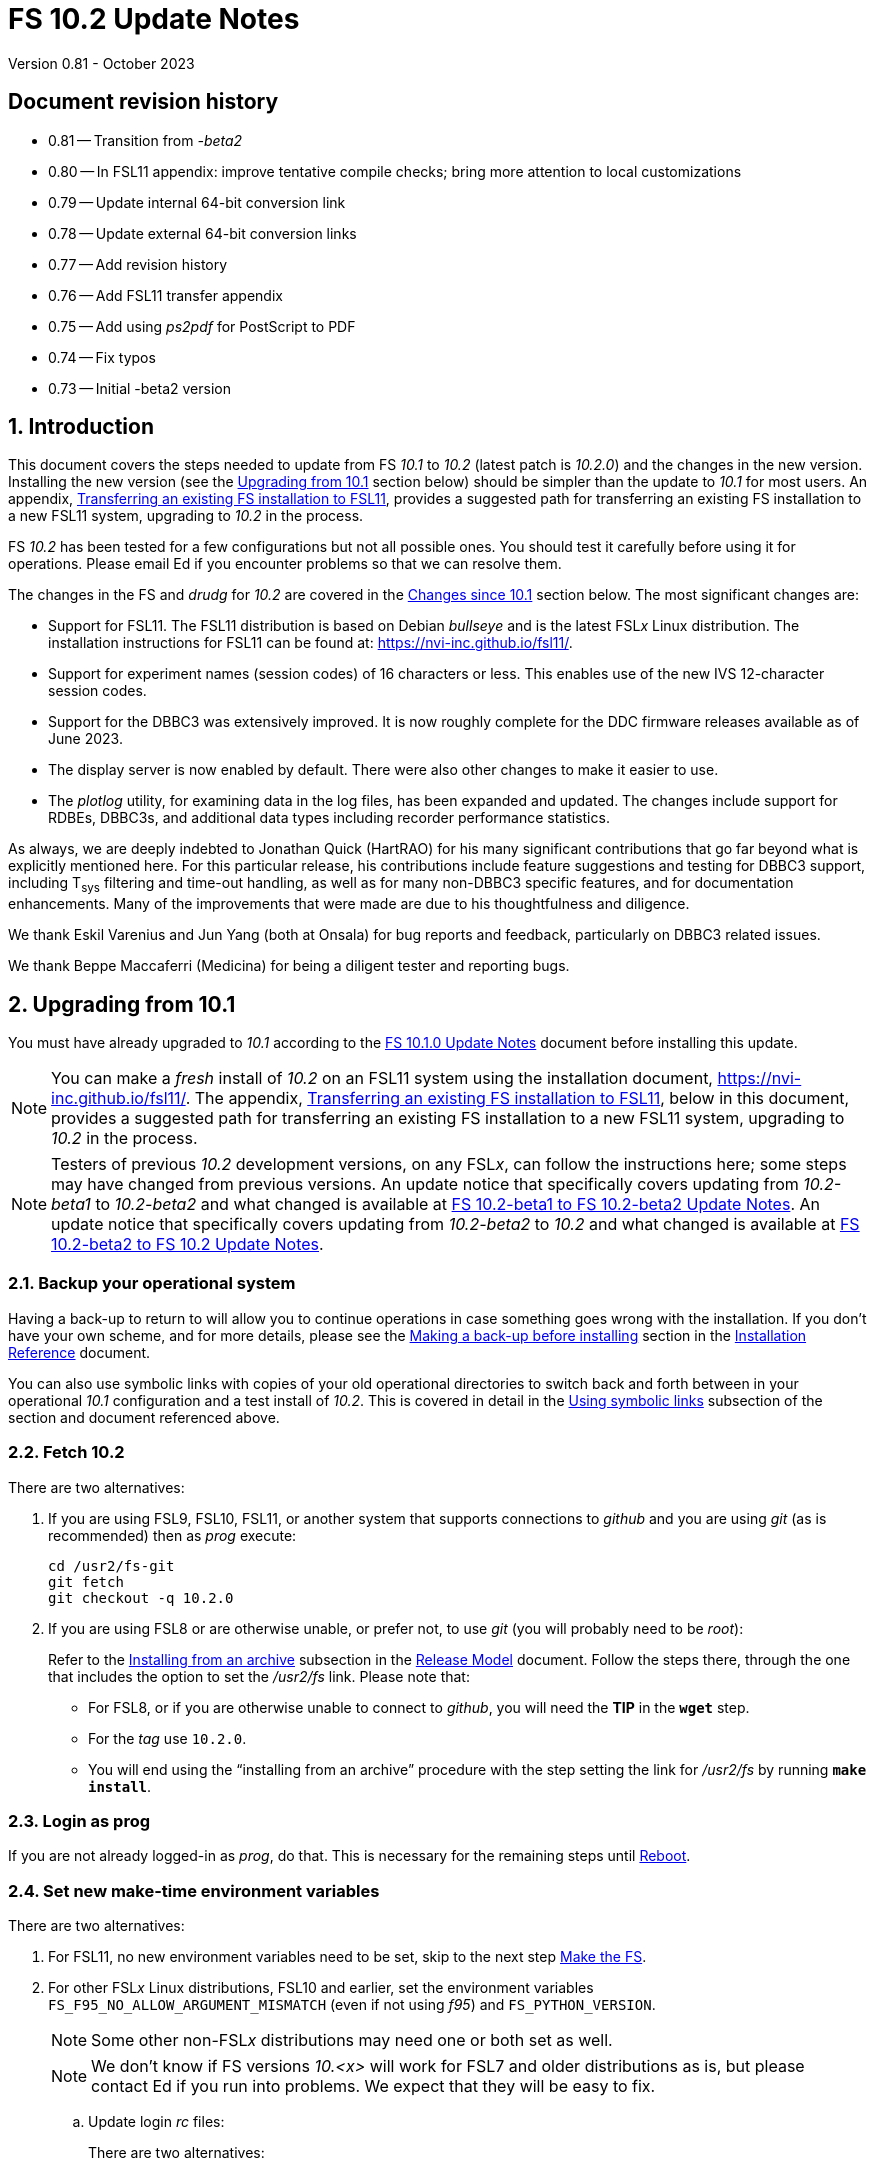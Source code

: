 //
// Copyright (c) 2020-2023 NVI, Inc.
//
// This file is part of VLBI Field System
// (see http://github.com/nvi-inc/fs).
//
// This program is free software: you can redistribute it and/or modify
// it under the terms of the GNU General Public License as published by
// the Free Software Foundation, either version 3 of the License, or
// (at your option) any later version.
//
// This program is distributed in the hope that it will be useful,
// but WITHOUT ANY WARRANTY; without even the implied warranty of
// MERCHANTABILITY or FITNESS FOR A PARTICULAR PURPOSE.  See the
// GNU General Public License for more details.
//
// You should have received a copy of the GNU General Public License
// along with this program. If not, see <http://www.gnu.org/licenses/>.
//

:doctype: book

= FS 10.2 Update Notes
Version 0.81 - October 2023

:sectnums:
:stem: latexmath
:sectnumlevels: 4
:experimental:
:downarrow: &downarrow;

:toc:

:sectnums!:
== Document revision history

* 0.81 -- Transition from _-beta2_
* 0.80 -- In FSL11 appendix: improve tentative compile checks; bring more attention to local customizations
* 0.79 -- Update internal 64-bit conversion link
* 0.78 -- Update external 64-bit conversion links
* 0.77 -- Add revision history
* 0.76 -- Add FSL11 transfer appendix
* 0.75 -- Add using _ps2pdf_ for PostScript to PDF
* 0.74 -- Fix typos
* 0.73 -- Initial -beta2 version

:sectnums:
== Introduction

This document covers the steps needed to update from FS _10.1_ to
_10.2_ (latest patch is _10.2.0_) and the changes in the new version.
Installing the new version (see the <<Upgrading from 10.1>> section
below) should be simpler than the update to _10.1_ for most users. An
appendix, <<Transferring an existing FS installation to FSL11>>,
provides a suggested path for transferring an existing FS installation
to a new FSL11 system, upgrading to _10.2_ in the process.

FS _10.2_ has been tested for a few configurations but not all
possible ones. You should test it carefully before using it for
operations. Please email Ed if you encounter problems so that we can
resolve them.

The changes in the FS and _drudg_ for _10.2_ are covered in the
<<Changes since 10.1>> section below. The most significant changes
are:

* Support for FSL11. The FSL11 distribution is based on Debian
_bullseye_ and is the latest FSL__x__ Linux distribution. The
installation instructions for FSL11 can be found at:
https://nvi-inc.github.io/fsl11/.

* Support for experiment names (session codes) of 16 characters or
less. This enables use of the new IVS 12-character session codes.

* Support for the DBBC3 was extensively improved. It is now roughly
complete for the DDC firmware releases available as of June 2023.

* The display server is now enabled by default. There were also other
changes to make it easier to use.

* The _plotlog_ utility, for examining data in the log files, has been
expanded and updated. The changes include support for RDBEs, DBBC3s,
and additional data types including recorder performance statistics.

As always, we are deeply indebted to Jonathan Quick (HartRAO) for his
many significant contributions that go far beyond what is explicitly
mentioned here. For this particular release, his contributions include
feature suggestions and testing for DBBC3 support, including T~sys~
filtering and time-out handling, as well as for many non-DBBC3
specific features, and for documentation enhancements. Many of the
improvements that were made are due to his thoughtfulness and
diligence.

We thank Eskil Varenius and Jun Yang (both at Onsala) for bug reports
and feedback, particularly on DBBC3 related issues.

We thank Beppe Maccaferri (Medicina) for being a diligent tester
and reporting bugs.

== Upgrading from 10.1

You must have already upgraded to _10.1_ according to the
<<../1/10.1.0.adoc#,FS 10.1.0 Update Notes>> document before
installing this update.

NOTE: You can make a _fresh_ install of _10.2_ on an FSL11 system
using the installation document, https://nvi-inc.github.io/fsl11/.
The appendix, <<Transferring an existing FS installation to FSL11>>,
below in this document, provides a suggested path for transferring an
existing FS installation to a new FSL11 system, upgrading to _10.2_ in
the process.

NOTE: Testers of previous _10.2_ development versions, on any FSL__x__, can
follow the instructions here; some steps may have changed from
previous versions. An update notice that specifically covers updating
from _10.2-beta1_ to _10.2-beta2_ and what changed is available at
<<beta1_to_beta2.adoc#,FS 10.2-beta1 to FS 10.2-beta2 Update Notes>>.
An update notice that specifically covers updating from _10.2-beta2_
to _10.2_ and what changed is available at <<beta2_to_10.2.adoc#,FS
10.2-beta2 to FS 10.2 Update Notes>>.

=== Backup your operational system

Having a back-up to return to will allow you to continue operations in
case something goes wrong with the installation. If you don't have
your own scheme, and for more details, please see the
<<../../misc/install_reference.adoc#_making_a_back_up_before_installing,Making
a back-up before installing>> section in the
<<../../misc/install_reference.adoc#,Installation Reference>>
document.

You can also use symbolic links with copies of your old operational
directories to switch back and forth between in your operational
_10.1_ configuration and a test install of _10.2_. This is covered
in detail in the
<<../../misc/install_reference.adoc#_using_symbolic_links,Using
symbolic links>> subsection of the section and document referenced
above.

=== Fetch 10.2

There are two alternatives:

. If you are using FSL9, FSL10, FSL11, or another system that supports
connections to _github_ and you are using _git_ (as is recommended)
then as _prog_ execute:

 cd /usr2/fs-git
 git fetch
 git checkout -q 10.2.0

. If you are using FSL8 or are otherwise unable, or prefer not, to use
_git_ (you will probably need to be _root_):

+

Refer to the
<<../../misc/release_model.adoc#_installing_from_an_archive,Installing
from an archive>> subsection in the
<<../../misc/release_model.adoc#,Release Model>> document. Follow the
steps there, through the one that includes the option to set the
__/usr2/fs__ link. Please note that:

+
[disc]

* For FSL8, or if you are otherwise unable to connect to _github_, you
will need the *TIP* in the `*wget*` step.

* For the __tag__ use `10.2.0`.

* You will end using the "`installing from an archive`" procedure with
the step setting the link for __/usr2/fs__ by running *`make
install`*.

=== Login as prog

If you are not already logged-in as _prog_, do that. This is necessary
for the remaining steps until <<Reboot>>.

=== Set new make-time environment variables

There are two alternatives:

. For FSL11, no new environment variables need to be set, skip to the
next step <<Make the FS>>.

. For other FSL__x__ Linux distributions, FSL10 and earlier, set the
environment variables `FS_F95_NO_ALLOW_ARGUMENT_MISMATCH` (even if not
using _f95_) and `FS_PYTHON_VERSION`.

+

NOTE: Some other non-FSL__x__ distributions may need one or both set
as well.

+

NOTE: We don't know if FS versions _10.<x>_ will work for FSL7 and
older distributions as is, but please contact Ed if you run into
problems. We expect that they will be easy to fix.

.. Update login _rc_ files:

+

+

There are two alternatives:

... If your _prog_ login shell is _bash_, add the following to
_~prog/.profile_:

 export FS_F95_NO_ALLOW_ARGUMENT_MISMATCH=1
 export FS_PYTHON_VERSION=2

... If your _prog_ login shell is _tcsh_, add the following to
_~prog/.login_:

 setenv FS_F95_NO_ALLOW_ARGUMENT_MISMATCH 1
 setenv FS_PYTHON_VERSION 2

.. Logout of _prog_ and back in

=== Make the FS

As _prog_:

 cd /usr2/fs
 make clean rmdoto rmexe all >& /dev/null
 make -s

No output from the last command indicates a successful _make_.

=== Update station code

This step can _probably_ deferred for now, if it is needed at all. If
you do need to make this change, it will not become necessary until
you receive schedule files with more than six characters in the name
(before the _.skd_ or _.vex_ extension) or you otherwise want to use
_.snp_, _.prc_, or _.log_ files with names before the "`dot`" (_._) of
more than eight characters. It will probably be some time before
schedules with longer names become available. However it is better to
not put off updating your software too long. There is a reasonable
chance that your software may not need any changes.

CAUTION: You may be asked by a coordinating center or scheduler if
your station can handle the longer names. You should answer "`no`"
until you have made the necessary changes or verified that no changes
are needed.

Click the "`Details`" toggle below for the full instructions.

[%collapsible]
====

There are three issues that may need to be address (as _prog_): legacy
FORTRAN code, shared memory variables, and use of the _lognm_ program.

. Legacy FORTRAN code

+

If you have FORTRAN code in your station software, you should review
the changes in the <<f95,f95>> sub-item (if that link doesn't work in
your browser, click on this link instead: <<fsl1,FSL11>>, open the
"`Details`" toggle below that location by clicking on it, go `Back` in
the browser, and finally click on the original link) of the
<<FS changes>> section to see if any are applicable to your code.
Strictly speaking, they are not needed unless you are using FSL11, and
of course they can't be fully tested until you are. As a result, you
may want to defer this until you are transitioning to FSL11 (or a later
FSL__x__).

. Use of shared memory variables.

+

If your station software uses the C shared memory variables: `LLOG`,
`LPRC`, `LSKD`, `LSTP`, `LNEWPR`, `LNEWSK`, or `LEXPER`, you should
update to use `LLOG2`, `LPRC2`, `LSKD2`, `LSTP2`, `LNEWPR2`, `LNEWSK2`
or `LEXPER2` instead, respectively.

+

Likewise, if you use the corresponding FORTRAN _fscom_dum.i_ variables
via the `++fs_get_++__variable__`/`++fs_set_++__variable__()` routines
in _newlb/prog.c_, you will need to change to use the new variables
and routines.

+

The old variables all have a length of `8` characters. The new
variables have a length defined by the `MAX_SKD` parameter (currently
with a value of `18`) in _include/params.h_ ++(C)++ and
_include/params.i_ (FORTRAN).

+

NOTE: The strings in these variables, old and new, are blank padded,
not terminated with a `null` byte.

+

The old variables are still available and should work fine until you
use _.snp_, _.prc_, or _.log_ file names with more than eight
characters before the "`dot`" (_._), in which case the values in the
old variables will be truncated versions.

. Use of the _lognm_ program

+

If you use the _lognm_ program, you should make sure the callers can
handle log names up to `18` characters in length.

+

The _lognm_ program returns a string no longer than the actual length
of the log name. There should be no issues for log names of eight
characters or less even if you have not made any adjustments to handle
longer names.

====

=== Make the station software

The layout of some variables in shared memory has changed. Even if
you have not updated your station code, you should re-_make_ your
station code to be safe. If _/usr2/st/Makefile_ is set-up in the
standard way, you can do this with (as _prog_):

 cd /usr2/st
 make rmdoto rmexe all

=== Reboot

IMPORTANT: This will make sure the FS server is stopped and shared
memory is reallocated.

=== Login as oper

The remaining steps are to be performed by _oper_.

=== Update control files

. Update the _dbbc3.ctl_ control file.

+

A line was inserted for the DDC_E firmware version. You can update
your file with:

 cd /usr2/control
 /usr2/fs/misc/dbbc3ctlfix dbbc3.ctl

+

The script will insert the needed line. It will report an error if the
file has more, or less, than the number of expected non-comment lines.
If that happens, you should correct the file.

+

The script will also attempt to update the comments that have changed
since FS _10.1_. If your file has the original comments from that
version they will be updated. If not, or they occurred more than once,
a warning will be printed. You may want to look into fixing any
discrepancies. You can use the example file,
_/usr2/fs/st.default/control/dbbc3.ctl_, as a guide for making
changes.

+

NOTE: The original _dbbc3.ctl_ file will be saved as _dbbc3.ctl.bak_
in case you need to recover.

=== Set DBBC3 specific environment variables

There are two alternatives:

. If you are not using a DBBC3, no new environment variables need to
be set, skip to <<Remove temporary versions of fesh/plog>>.

. If you are using a DBBC3, you _may_ need to set some environment
variables. A reasonable first approach would be to not set any at this
point, but you should revisit this issue once you have the new FS
installed and otherwise working. A full discussion of the variables
can be found in the
<<../1/dbbc3_ops.adoc#_dbbc3_specific_environment_variables,DBBC3
specific environment variables>> appendix of the
<<../1/dbbc3_ops.adoc#,FS DBBC3 Operations Manual>>. In particular,
the section
<<../1/dbbc3_ops.adoc#_determining_what_values_to_use,Determining what
values to use>> may be helpful.

=== Remove temporary versions of fesh/plog

If you have installed temporary fixes of _fesh_ and/or _plog_ (or
other scripts) outside the normal FS source directory, you should
probably remove them. All previously supplied updates to work-around
various issues have been incorporated into this release.

Typically these temporary versions would have been installed in
_~oper/bin_ and/or have aliases defined for them. We think very few
stations have installed temporary versions. If you can't remember, you
can check for an alias, for example for _plog_, with the command:

  alias | grep plog

To check if you are are using local copy in your `PATH` you can use
the command:

   which plog

Instead of just deleting temporary versions or aliases, we suggest you
rename them, for example, maybe _plog.old_ for _plog_. That way they
will still be accessible until you have verified that the new standard
versions work for you. If you find any fixes are missing, please
contact Ed so they can be added.


NOTE: If you use a local version of _feshp_, it should not need to be
changed.

=== Optional steps

The steps in this section are optional, but you may find them useful.
All are to be performed by _oper_, except as noted. For each item,
click the "`Details`" toggle for the full instructions.

. If you can't use the display server, or prefer not to, disable it.

+

[%collapsible]
====

Using the display server is now enabled by default and recommended for
all users. However, if you can't use it (perhaps because it won't
compile), or you prefer not to, you can disable it by setting the
environment variable `FS_DISPLAY_SERVER` to `off`. Any other value,
including `on`, or the variable not being set at all, will enable it.
The steps are:

NOTE: If you are unable to compile the display server or have other
problems with it, please contact Ed. We will try to resolve them.

.. Set the environment variable.

+

There are two options, depending on what login shell you use:

+
[disc]

* If you use _bash_, add the following command to _~/.profile_:

 export FS_DISPLAY_SERVER=off

* If you use _tcsh_, add the following command to _~/.login_:

 setenv FS_DISPLAY_SERVER off

.. Logout and back in.

.. Update any other accounts that use the FS, usually just _prog_.

CAUTION: This variable should be set the same, or not set, for all
accounts/sessions that use _fs_, _fsclient_, or _streamlog_. There may
be problems if there is a mismatch.

====

. For DBBC(2)/DBBC3 users, set default values for the `cont_cal`
command.

+

[%collapsible]
====

If you use continuous cal with a DBBC(2) or DBBC3, you can set the
default values for the `cont_cal` command parameters in your `initi`
procedure. This works for all parameters after the first, `_state_`
(`on`/`off`), which must be set every time (the default is `off`). The
remaining device parameters (`_polarity_`, `_frequency_`, and
`_option_`) all default to not being commanded, but will remember a
commanded value as the new default. The value commanded for the
`_samples_` (and filtering for the DBBC3) parameter is also remembered
as the default. This allows you to customize the values for your
system and use the _drudg_ generated `cont_cal` commands to control
whether continuous calibration, and optionally what polarity, is used.

You can of course change the defaults after `initi` has run if you
want. This could be useful, for example, if you change receivers. You
might want to have a SNAP procedure in the `station` library for this
to minimize the required typing.

For example, for a DBBC(2), you can set the default `_polarity_`, to
`2`, _frequency_` to `120`, an `_option_` to `1`, and `_samples_` to
`5` with:

WARNING: This is not intended to be a realistic example.

 cont_cal=undef,2,5,120,1

The use of `undef` prevents any of the device parameters being sent to
at this time, but you can use `on` or `off` if you prefer and any set
values will be sent.

Similarly, for the DBBC3 you would use:

WARNING: This is not intended to be a realistic example.

 cont_cal=undef,2,120,1,5

CAUTION: The parameter order for the DBBC3 is different from the DBBC(2).

Please see `*help=cont_cal*` for full details on this command for your
equipment.

====

. <<set_x11_widths,Setting X11 window widths>>[[set_x11_widths]]:
Increase window size to 146 columns

+

[%collapsible]
====

The new default window width for FSL11 of the `erchk`, `login_sh`,
`oprin`, and `scnch` windows is 146 columns. The main advantage of
this is that longer log lines can be displayed without wrapping. This
includes the standard fixed length error messages, none of which will
wrap and should be easier to read. Making this change is recommended
if your display can support it. If not, you might adjust the windows
to the widest that can be handled conveniently (see the *TIP* below
for using different sizes).

To update the usual _~/.Xresources_ file, enter the commands:

 cd
 /usr2/fs/misc/xresourcesfix .Xresources

You will need to log-out on the console and log back in to see the
full change.

The script will report an error if it found the geometry value for one
of the four windows defined more than once; the extras should probably
deleted. A warning will be reported if any of those the geometry value
were not found. That may be okay, but may also indicate that the entry
was not in the format the script expected. That may need to be looked
into.

NOTE: The original _.Xresources_ file will be saved as
_.Xresources.bak_ in case you need to recover.

[TIP]
=====

The script also includes command line options for setting a different
width, either for all the windows or for specific ones. Enter
`*/usr2/fs/misc/xresourcesfix*` for the details.

You can try the script multiple times with different values if between
runs you use:

 mv .Xresources.bak .Xresources

=====

If you have other, special purpose, X11 resource files, you may want
to run the script on them also. You may want to make the same changes
for _prog_ (and any AUID accounts) as well.

====

. Use `set revert-all-at-newline on` for _readline_ to prevent the
_bash_, _oprin_, and _pfmed_ histories from being changed.

+

[%collapsible]
====

This will prevent history entries (particularly in _bash_, _oprin_,
and _pfmed_) from being changed if they are edited and then not used.
Their changing in this way can be quite frustrating, but it is up to
you if you want to prevent it. In FSL11, the default is to prevent it
(this is installed by the `make install` step for the FS). If you are
using FSL10 or FSL9 (but not FSL8), you can prevent it by creating the
file, _~/.inputrc_ with the command:

 cat >~/.inputrc <<EOT
 \$include /etc/inputrc
 set revert-all-at-newline on
 EOT

You may want to make the same change for _prog_ and _root_ (and any
AUID accounts) as well.

To make this active for:

[disc]
* _bash_ -- you will need to restart the shell, probably by logging
out and back in again

* _oprin_ -- if the FS is running, you will need to restart the FS
display client (or restart the FS if you are not using the display
server)

* _pfmed_ -- if it is running, exit and restart it

====

. Update your NTP configuration to make it more modern.

+

[%collapsible]
====

This change will make the output of the `check_ntp` procedure and the
contents of _/etc/ntp.conf_ file easier to read. Instructions are
included for how to remove display of NTP related FQDNs and IP
addresses in the log, if that is an issue for your site.

If you want to make this change, it can be deferred to a convenient
time. The instructions can be found in the
<<Update NTP Configuration>> appendix.

====

. If you are using _refresh_spare_usr2_ with FSL6-FSL9, update the
script.

+

[%collapsible]
====

If you are using FSL6-9 and have not hit the problem this change is
correcting, you may not need it. That, and the fact that there are
very few users of this script, is why this change is listed as
optional (even though in some sense it is necessary). See the
<<refresh_spare_usr2,refresh_spare_usr2>> FS change below (if that
link doesn't work in your browser, click on this link instead:
<<fs_bugs,Make miscellaneous bug fixes>>, open the "`Details`" toggle
below that location by clicking on it, go `Back` in the browser, and
finally click on the original link).

====

=== Test the FS

Generally speaking, a fairly thorough test is to run a test
experiment. Start with using _drudg_ to rotate a schedule,
__drudg__ing it to make _.snp_ and _.prc_ files and listings. Perform
any other pre-experiment preparation and tests that you normally
would, then execute part of the schedule, and perform any normal
post-experiment plotting and clean-up. The idea here is to verify that
everything works as you expect for normal operations.

=== Consider when to update your backups

It would be prudent to wait until you have successfully run an
experiment or two and preferably received word that the experiment(s)
produced good data.

The chances of needing to use your backup from before updating should
be small. If you are using the RAID system of FSL10 or FSL11, you can
copy the backup to the (now assumed bad) updated disk. You can then
either use the restored disk for operations and/or try the FS update
again. The RAID based recoverable testing procedures for FSL10
(https://nvi-inc.github.io/fsl10/raid.html#_recoverable_testing) and
FSL11 (https://nvi-inc.github.io/fsl11/raid.html#_recoverable_testing)
have more options for recovery. Managing this is a lot easier and
safer if you have a third disk.

== Changes since 10.1

There are separate subsections with summaries of the changes in the FS
and _drudg_.

Clickable links such as https://github.com/nvi-inc/fs/issues/36[#36]
connect to specific issues reported at
https://github.com/nvi-inc/fs/issues.

A complete history of changes can be found using the `git log` command
from within the FS _git_ archive directory, usually _/usr2/fs-git_.

Each change is listed as a numbered title, usually with a few summary
sentences, followed by a "`Details`" _toggle_, like:

[%collapsible]
====
Details are shown here.
====

that can be clicked on to toggle showing (or not showing) the details.
In this way, you can view the summary as a list and only reveal the
details of items that interest you. The summary sentences and/or the
details toggle may be omitted if they would not add any new
information, usually because it is already covered in the numbered
title item, summary, and/or the details are very brief.

=== FS changes

. <<FSL11,Support FSL11>>:[[FSL11]]

+
--

The code was updated for FSL11 (Debian _Bullseye_). The FSL11
distribution is latest FSL__x__ Linux distribution. The installation
instructions can be found at: https://nvi-inc.github.io/fsl11/. The
primary changes in the FS to support FSL11 are:

[disc]
* Making typographic changes to be compatible with the new _f95_
compiler version.

* Adding _python3_ versions of existing _python_ scripts.

--
+

Users of pre-FSL11 systems will need to set some environment variables
for _prog_ before compiling. These are described in the installation
instructions (above) as well as in the "`Details`" collapsible section
below.

+

[%collapsible]
====

.. Remove use of `stime()`

+

+

In FSL11, `stime()` is not available for newly linked applications. It
would need to be replaced with `clock_settime()`. It was not replaced
because the functionality it was used for, setting the system time,
hasn't been available to non-_root_ users since the FS was ported to
Linux (FS9), circa 1995. The FS must _never_ be run by _root_.

.. New required environment variables for pre-FSL11 systems.

+

Two new environment variables, `FS_F95_NO_ALLOW_ARGUMENT_MISMATCH` and
`FS_PYTHON_VERSION`, were added to assist with compilation on
pre-FSL11 systems. They only need to be set once in _prog_'s login
`rc` files on these systems. Their use is explained in the next two
items.

.. <<f95,f95>>:[[f95]] Changes for new _f95_ compiler version

+

The _f95_ compiler, version _6.3.0_, in FSL11 has stricter
requirements for the use of octal, hexadecimal, and binary constants
and for argument type agreement in calls to functions and subroutines
than in previous FSL__x__ versions. The FS code changes made were:

... Reformat octal and hexadecimal constants

+

Hexadecimal, octal, and binary constants can only be used in `data`
statements or in the intrinsic function `int()`. There is a compiler
option, `-fallow-invalid-boz`, to relax this requirement. However, it
does not cover the case of actual arguments to a function at this
time. There are many of those, so it was decided to just change all
non-`data` statement use of these constants to parameters. They were
wrapped in `int()` in the `parameter` statements. The parameter names
were chosen so the constants could be globally replaced in the FORTRAN
code without overflowing the 72-character line limit. Existing octal
and hexadecimal constants in `parameter` statements were wrapped in
`int()`. The FS code did not have any binary constants.

+

This change can cause the symbol table for _f2c_ (used by _fort77_
when it is the compiler) to overflow. The symbol table size for that
case was increased by adding the option `-Nn1604`.

... Add use of `-fallow-argument-mismatch` compiler option.

+

Argument type mismatches are common in the code, particular for when
Hollerith data is being handled and sometimes `interger*4` and
sometimes `integer*2` arrays are passed as the same argument for
functions and subroutines. Since this error is benign and there was an
option to ignore it (and it worked), it was used.

+

+

For _f95_ in previous FSL__x__ versions, this option is not accepted
(or needed). To allow compilation on these older systems, use of an
environment variable `FS_F95_NO_ALLOW_ARGUMENT_MISMATCH` was added. If
it is set to `1`, the complier option is not used. Some other
non-FSL__x__ distributions may need the variable set as well. For
these older systems, this needs to be set once in _prog_'s login `rc`
files then it is necessary to re-login into the _prog_ account before
compiling.

+

+

For FS installations that are using the _fort77_ complier, it is still
recommended that the variable be set to `1`. That way the
configuration will be forward compatible with a possible change to
using _f95_.

... Remove mixing of `integer*4` and `integer*2` as arguments for
intrinsic `and()`.

.. Changes for _python3_.

+

FSL11 has limited support for _python2_. In particular, there is no
`numpy`. The two largest _python_ programs in the FS, _gnplt_ and
_logpl_, require `numpy`. Since most of the work converting was for
these two programs, it seemed best if they all were converted. There
is not expected to by any _python2_ in the next Debian release,
_bookworm_.

+

The older _python2_ versions are still included in case they are
needed. For older systems that are unable to use the _python3_
versions (this includes FSL10 and older FSL__x__ systems), an
environment variable `FS_PYTHON_VERSION` was added. If it is set to
`2`, the _python2_ versions are linked. For these older systems, this
needs to be set once in _prog_'s login `rc` files then it is necessary
to re-login into the _prog_ account before compiling.

+

It may be that on some of these older systems (this includes FSL10 and
older FSL__x__ systems), the _python3_ versions of the scripts could
be used if more Debian packages for missing _python3_ modules are
installed. This has not been tested. If you try this, please let Ed
know your results. In the meantime, the original _python2_ scripts are
available.

+

The programs affected are: _logpl_, _gnplt_, _monpcal_, _be_client_,
_s_client_, and _rdbemsg_. The _python3_ source code is in directories
with the same name. The _python2_ source code can be found in
directories with the same name, but with _-python2_ appended. It is
expected that the _python2_ and _python3_ versions will be maintained
in parallel for the foreseeable future.

+

Four steps were used to convert the code to _python3_:

... Run code through the _2to3_ utility.

+

This utility makes many of the typographic changes needed going from
_python2_ to _python3_. It can installed, as _root_, with:

 apt-get install 2to3

... Run the code through the _reindent_ utility.

+

+

This utility will re-indent a script using 4-space indents and no hard
tabs. It can be installed, with:

.... First, as _root_:

 apt-get install pip

.... Then as _prog_ (in _bash_):

 cd ~
 pip3 install reindent
 PATH="~/.local/bin:$PATH"

+

+

TIP: The `PATH=...` statement needs to be re-executed for each new
login or new _bash_ shell.

... Change the _shebang_ lines to use _python3_

+

The _python3_ variant must be explicitly referenced for FSL11.

... Fix runtime issues that were discovered during testing

+

We believe we have found all of these, but perhaps not. The most
common paths through the code were exercised, but there maybe some
obscure paths, particularly in _logpl_ and _gnplt_ that may still have
problems. Please report any issues you find to Ed. It should be easy
to post (and install) a patch that will fix them.

+

+

The fixes made so far include:

+
[disc]

* Wrap the third argument of `range()` in `int()`

* Change the `import` from `idlelib.TreeWidget` to `idlelib.tree`

* Replace the use of `popen2` with `subprocess` and use text encoding
for sub-process I/O

* Fix archaic use of `strip()`

* Use `encode()`/`decode()` for socket I/O

* Change `isAlive()` to `is_alive()` for threads

* Use `key=functools.cmp_to_key()` for (time) sort.

* Set `rcond=-1` in `linalg.lstsq()` to preserve old behavior

* Use `median()` rather than divide-by-two to find the median of a
sorted list.

+

+

[NOTE]
=====

The installation of _2to3_, _pip_, and _reindent_ can be reversed (if
nothing else is installed in _~prog/.local_) with:

.. As _root_:

 apt-get purge 2to3
 apt-get purge pip

.. As _prog_ (be careful with this command in case other things than
_reindent_ are installed in _~prog/.local_):

 rm -rf /usr2/prog/.local

=====

====

+

. <<Names,Names>>:[[Names]] Support names of 18 characters or less for
the `schedule`, `proc`, and `log` commands.

+

With the last two characters of the names usually taken up by the
two-character station code, this allows experiment names to be 16
characters or less. This provides support for the IVS Master File _v2_
"`session code`" lengths of 12 characters or less. The _fsvue_ and
_logex_ programs were not updated for this change.


+

[%collapsible]
====

This change is largely transparent to the users. The four visible
effects are:

[disc]
* The length and/or location of the `SCHED=...` and `LOG=...` fields
in the `System Status Monitor` display (_monit2_) were changed. The
`SCHED=..` field now occupies the space previously used by both
`SCHED=...` and `LOG=...`. The `LOG=...` field is now in the lower
right where the (no longer used) `HEAD PASS # ...` field was
previously located.

* The display of procedure libraries for the `pfdl` command in _pfmed_
now shows only three libraries per line. A key was also added to
describe the prefix letters.

* The `log=...` command now traps a log name that is too long.
Previously, it just truncated longer names to eight characters.

* The _lognm_ script will put out log names up to 18 characters in
length, previously the maximum was eight.

The _fsvue_ and _logex_ programs were no updated for this change. If
you are using these programs, we will look into updating them, please
contact Ed. If they were working before, they should continue to work
for names of eight characters or less.

Internally, new variables were appended to shared memory for the
schedule, schedule procedure, station procedure, and log file names
and the experiment (schedule) name. The old variables are still
present and hold up to the first eight characters of longer names.
This is intended to make the changes backward compatible for station
programs (such as _antcn_ and _telegraf_) that are pinned to the FS
_10.0_ memory layout until they can be updated for the new variables.
Of course, longer names will appear truncated in the downstream
programs until they have been updated. The new and old variables are
described in the <<Update station code>> step above.

====

. Update DBBC3 support

+

Support for the DBBC3 was extensively improved. It is now roughly
complete for the DDC firmware releases available as of June 2023.

+

[%collapsible]
====

DBBC3 personality DDC_E support was added. The handling of TPI data
was adjusted to agree with what was observed in the field and
environment variables were added to allow further adjustments to be
made in the field and to control other features. Information on
setting the IF target values was added. DBBC3 noncontinuous (_legacy_)
calibration support was completed. Averaging and _filtering_ of
continuous calibration data was added. The `tpicd=tsys` command was
enabled. Not sending device parameters of the `cont_cal` command was
made an option. Several improvements were improvements were made to
_monit7_. The order of commands for DBBC3 syncing was changed. The
condition `ddc` was added to the `if` command for the DBBC3. An error
message for the Core3H boards having different times was added. The
multicast time-out detection was changed to an adaptive scheme.
Multicast time-out error reports were changed to a summary format. The
order of TPI values for DBBC3 `iftp__X__` commands was changed to
`_on_` then `_off_`.

.. Add support for the DBBC3 personality DDC_E

+

This personality is a close analog of the the DDC_U personality, but
has better bandpass shapes and is limited to only eight BBCs per
Core3H board.

+

It can be selected by setting the rack in _equip.ctl_ to
`dbbc3_ddc_e`. The _dbbc3.ctl_ file has an additional line for the
version (see the <<Update control files>> step above for details on
installing this change). Using the string `nominal` for the BBCs/IF in
this file selects a value of eight for this case. The
<<../1/dbbc3_ops.adoc#,FS DBBC3 Operations Manual>> was updated to
include the new personality.

.. Adjust handing of TPI data to agree with what was observed (closing
https://github.com/nvi-inc/fs/issues/97[#97] and
https://github.com/nvi-inc/fs/issues/192[#192]).

+

The ordering of TPI data returned by the DBBC3 does not agree with the
documentation. Particularly USB/LSB are swapped and in some cases
cal-on/cal-off are swapped. The FS handling of the data was adjusted
to agree with what was observed in the field. In addition, environment
variables were added to allow the handling to be adjusted in the field
since there are some variations among firmware releases, particularly
for early ones, and changes may occur in future firmware releases.

+

Environment variables were also added for multicast data to control
whether time is expected, to adjust the returned time, and to set how
often to report an incorrect firmware version.

+

The default values for all these variables are appropriate for the
understood cases, but may need to be adjusted for some older firmware
versions. The use of these variables are covered in detail in the
<<../1/dbbc3_ops.adoc#_dbbc3_specific_environment_variables,DBBC3
specific environment variables>> appendix of the
<<../1/dbbc3_ops.adoc#,FS DBBC3 Operations Manual>>.

+

Thanks to Eskil Varenius (Onsala) and Beppe Maccaferri (Medicina) for
discovering the TPI ordering issue. Thanks to Jon Quick (HartRAO) for
providing a test-bed system for detailed exploration of the issue.

.. Add information to the DBBC3 `if__X__` command `help` page for the
correct `_target_` levels.

+

The nominal level is `32000`, but needs to be reduced if the BW of the
input signal is narrower than the nominal 4 GHz. Approximate target
levels for three different input BWs was added. This information was
also added to the <<../1/dbbc3_ops.adoc#,FS DBBC3 Operations Manual>>,
as the <<../1/dbbc3_ops.adoc#_if_target_levels, IF target levels>>
section, along with some information on detecting the problem and
correcting it.

+

Thanks to Jun Yang (Onsala) for finding this issue and pointing out
that the compression factor of _onoff_ can be used to identify it.
Thanks to Sven Bornbusch (MPIfR) for explaining the cause and
providing guidance on reasonable levels. Thanks to Jon Quick (HartRAO)
for suggesting using T~sys~ values as a method for finding the correct
level.

.. Complete support of DBBC3 noncontinuous (_legacy_) calibration
(closing https://github.com/nvi-inc/fs/issues/194[#194])

+

As part of this change, the terminology _legacy_ calibration was added
as a synonym for noncontinuous calibration for DBBC3s. The
`cont_cal=off,...` polarity is forced to zero. Support for device
mnemonics `formmbbc` and `formif` were added to the T~sys~ related
commands. The DBBC3 T~sys~ display window (_monit7_) can now display
legacy calibration data. Example procedures were added.

... Use _legacy_ terminology for noncontinuous calibration

+

The documentation now uses _legacy_ calibration as a synonym for
noncontinuous calibration, which is explicitly switching the noise
diode on and off for T~sys~ measurements. This usage will eventually
extend beyond DBBC3s.

+

... Force the polarity to `0` for legacy T~sys~.

+

When legacy calibration is used (`cont_cal=off,...`), a polarity of
`0` is always sent to the DBBC3, regardless of what was requested
(even not sending anything). A warning is issued if this overrides the
request. This is necessary to place the TPI data in the correct
position in DBBC3 command responses and the multicast data.

... Add support for `formbbc` and `formif` device mnemonics for DBBC3
T~sys~ related commands.

+

As with with other racks, they refer to the detectors of devices
configured for recording: `formbbc` for BBC channels, `formif` for IFs
that have BBC channels being recorded. They were added for use with
`tpi`, `tpical` `tpdiff`, `caltemp`, and `tsys` commands. Although
DBBC3 legacy calibration was supported in FS _10.0_, it was not
possible to support these mnemonics until FS _10.1_ and the
introduction of the `core3h_mode` command. At that time it was thought
(hoped) that legacy calibration would not be needed for the DBBC3.

... Include legacy calibration results in the DBBC3 T~sys~ monitor
display window,

+

The values of course only update when a new measurement is made. If
the T~cal~ has not been defined, `Ntcal` is shown in inverse video. If
no legacy calibration measurements have been made (and continuous
calibration is not enabled), `N cal` is shown in inverse video. Values
that exceed `999.9`, erroneous values (negative, infinity, and
overflow), and other setup errors, (BBC or LO not defined), are shown
as dollar signs, `$`.

... Add example legacy calibration procedures for the DBBC3.

+

Example `caltsys` and `caltsys_man` procedures were added to the
_st.default/proc/d3fbstation.prc_ example library.

+

Thanks to Beppe Maccaferri (Medicina) and Jun Yang (Onsala) for
pointing out support was needed and that `formbbc`/`formif` were
missing, as well as discovering that the existing legacy calibration
support still worked for the DBBC3.


.. Add averaging and _filtering_ of continuous DBBC3 T~sys~ data.

+

Averaging was missing from _10.1_. It is useful with low power noise
diodes and/or varying RFI to provide a more stable T~sys~ value.
Additionally, an experimental _filter_ feature was added for removing
RFI affected samples.

... Averaging of T~sys~ data

+

This works differently from the DBBC2 continuous calibration averaging
which forms an average T~sys~ value by averaging the TPI counts (as
opposed to the T~sys~ values). That approach gives the highest
precision for non-AGC data, but has somewhat reduced accuracy with AGC
if there are significant level changes. It is good to keep in mind
that T~sys~ is a station diagnostic and doesn't have the same accuracy
requirements as amplitude calibration, which uses the raw TPI count
data.

+

For the DBBC3, the averages are formed using exponential smoothing of
the T~sys~ values themselves. The decay time-constant for the
smoothing is set, in seconds, by the `_samples_` parameter of the FS
`cont_cal` command. Invalid data (T~sys~ infinity, TPI overflows, and
TPI cal-on and/or cal-off values are zero) and T~sys~ values outside
the range ±1000° are discarded. When multicast packets are lost or
values are discarded, that is not taken into account; the data is
treated as though it had uniform one second spacing.

+

The averages are restarted for any of these three events:

+
--
[disc]

* A change in any FS `cont_cal` command parameters.

* The `tpicd` command is used to reinitialize the sampling
configuration. The usual use of this is when a _drudg_ generated mode
setup procedure is run, possibly for a mode change.

* A `tpicd=reset` command is issued. The `reset` parameter was added
(for DBBC3 racks only) to provide a way to reset the averages manually
without otherwise affecting the _tpicd_ configuration. This can be
useful if the averages have become skewed due to RFI and/or samples
from a different elevation. It can be placed in a SNAP procedure,
maybe `reset`, to minimize typing.

--
+

The `cont_cal` command `_samples_` parameter also sets the number of
cycles of the `tpicd` command for logging the averaged T~sys~ data. It
is expected that the cycle period for `tpicd` will normally be set to
`100` centiseconds, in which case the T~sys~ values will be logged
every `_samples_` seconds. If the cycle period of `tpicd` is set to
longer than `100` centiseconds, the logging period will be
correspondingly longer than the time-constant.

+

The special value of `0` for `_samples_` disables averaging and sets
the number of cycles of `tpicd` for logging the T~sys~ data to one.
The logged (and displayed) T~sys~ values are truly statistically
independent only if `0` is used. This was the behavior of FS _10.1_.

... Filtering of T~sys~ values

+

+

When averaging is in use, the data cal also be _filtered_. This can be
particularly helpful for bands with significant RFI. Nine new
parameters in _cont_cal_ command are used to control filtering (see
`*help=cont_cal*` or
https://github.com/nvi-inc/fs/blob/main/help/cont_cal.j__). In
addition to enabling filtering with a `_filter_` parameter of `1`, the
user can specify a threshold, in percent of the average for a device,
per IF, for rejecting values from being included in the average. The
average is displayed in _monit7_ with a green background if one or two
values have been rejected (_clipped_) in a row; yellow, three to five;
red, six or more. If the average is in the red clipping "`zone`" and
is skewed from an average of the recent values by more than the
filtering threshold, it will be _auto-reset_ to the recent average.
The auto-reset feature should reduce the need to reset manually with
`tpicd=reset`.

+

For the next cycle after the auto-reset, the displayed value may
clipped, or unclipped, depending on how far the next sample is from
the new long-term average.

+

This feature is experimental and may be changed and other filtering
schemes may be added.

+

Thanks to Jon Quick (HartRAO) for pointing out that averaging was
missing, as well suggesting filtering, the algorithm, colorization,
and many fruitful discussions and feedback on the implementation.

.. Enable `tpicd=tsys` for DBBC3.

+

Each time this command is used, there is a one-time display of the log
entires of the T~sys~ when continuous calibration is in use. This is
useful for getting a static display of the current T~sys~ values.

+

Thanks to Jon Quick (HartRAO) for pointing out that this was missing.

.. Add not commanding of the `_polarity_`, `_frequency_`, and
`_option_` device parameters as an option in the DBBC3 `cont_cal`
command.

+

The behavior is now the same as for the DBBC (i.e., DBBC2). These
parameters are not sent to the device unless they have been specified
in the FS `cont_cal` command. Thereafter they are sent with the
previously specified value. (A value to `-1` can be used to disable
sending of the parameter again.)

+

NOTE: As described in the <<cont_cal_defaults,Setting cont_cal
defaults>> change item in this document, it is now possible to use
`undef` as the first (`_state_`) parameter to set the defaults for
these parameters without sending them to the device.

.. Improve _monit7_:

... Replace the unused VDIF `Epoch` field with multicast centiseconds
`Arrival` time.

+

The former was expected to become available in the multicast data, but
had not yet been added. Instead the centiseconds, the 0.01 seconds
within the second, of the multicast arrival time is shown. This can be
useful for diagnosing late transmission, and hence arrival, of
multicast packets.

+

Generally speaking if the centiseconds is less than 20, the packet
from the previous second was _late_. Usually in that case the packet
arrives after the display updates. Data from the previous packet is
displayed again, with the `Time` value in inverse video because it has
not changed. In the update for the _next_ second, the data from the
late packet is displayed with the low value for the arrival time. The
displayed `Time` from the packet and `DBBC3-FS` values are increased
by one to account for the packet being late. The packet that should
have arrived in that second is lost and a multicast time-out occurs.
Apparently the previous packet transmission overran the DBBC3 1 PPS,
preventing the transmission of the next packet. The `Time` value will
not be inverse again for the missing packet since the late packet was
displayed instead.

+

The arrival time before which a packet is considered being late (from
the previous second) in _monit7_ can be adjusted with the new command
line switch `-l`.

+

The VDIF epoch field will be re-added when it becomes available in the
multicast.

... Add polarization to `IF`/`RF` header in the DBBC3 T~sys~ monitor
display (_monit7_).

+

If the LO and its polarization are defined for the displayed IF, the
polarization will be shown as `(L)` or `+++(R)+++`.

+

NOTE: `(L)` or `+++(R)+++` are displayed regardless of what
polarization pair is in use: Left/Right, Horizontal/Vertical, or X/Y.
Following the usual alphabetical order convention within a pair: `LR`,
`HV`, and `XY`, you can assume: `L`=`H`=`X` and `R`=`V`=`Y`. Until the
FS is updated to recognize pairs other than Left/Right, you need to
know which pair is in use to interpret what is shown.

+

Thanks to Jon Quick (HartRAO) for suggesting showing the polarization
and the format.

... Show negative continuous calibration T~sys~ values

+

Except for clipped (and auto-reset) values, negative values, including
out-of-range (dollar signs, `++$$$$$++`), are shown in inverse video
to highlight that the polarity is wrong. This is intended to bring
attention to the polarity being incorrect. Clipped (and auto-reset)
values include a sign.

... Invalid continuous calibration data is shown with a cyan
background.

+

The cases are:

* If the BBC "`on`" and/or "`off`" TPI values overflow (`65536`),
`ovrfl` is shown.

* If the "`on`" and "`off`" TPI values are zero, `tpi=0` is shown.

* If the "`off`" TPI value is zero, `off=0` is shown.

* If the "`on`" TPI value is zero, `{nbsp}on=0` is shown.

* If the "`on`" and "`off`" TPI values are equal (and not zero),
`{nbsp}inf{nbsp}` is shown.

... Invalid data and out-of-range continuous calibration T~sys~ values
are always shown when they occur.

+

This makes it possible to identify error conditions even if averaging
(and filtering) are in use.

... Add `-r` option for use with certain reverse video terminals

+

The foreground color for cyan, green, and yellow backgrounds is black;
red and blue, white. It was felt that these combinations were the
easiest to read.

+

+

For certain reverse video terminals, the white and black foreground
colors are swapped for these backgrounds. For example, this happens if
_xterm_ is run with the `-rv` command line option and the normal FS
`black`/`linen` settings for foreground/background are in use. To get
the unswapped foreground colors, you can use the new `-r` command line
option with _monit7_. Unfortunately, it is not possible for _monit7_
to detect the need for this automatically.

... Prevent inadvertent escape sequences from causing _monit7_ from
terminating (closing https://github.com/nvi-inc/fs/issues/204[#204]).

+

Pressing a desktop key combination that generates an escape sequence,
such as kbd:[Ctrl+Alt+{downarrow}], when _monit7_ had the focus would
cause it to terminate. To prevent this, use of kbd:[Esc] to terminate
was removed. To prevent other characters in the escape sequence from
being treated as _monit7_ commands, they are filtered according to
"`CSI sequences`" at (https://en.wikipedia.org/wiki/ANSI_escape_code).
If an out-of-order byte is received, processing of the escape sequence
is terminated and the byte is treated as a new input, either another
escape sequence or a command. This effectively filters out the user
pressing kbd:[Esc], or key combinations that generate escape
sequences, possibly more than once in a row or using automatic repeat.

+

Thanks to Jon Quick (HartRAO) for reporting this issue and testing the
fix.

... `N cal` is now displayed when continuous calibration is not
enabled (and no _legacy_ calibration is available).

+

Previously it was `Nccal` (and only applied to continuous
calibration).

... Allow more digits for negative T~sys~ (continuous calibration)

+

A larger range of negative values is shown by dropping the fractional
digit as needed. The number of significant digits shown is not reduced.

... Always clear BBC T~sys~ fields that aren't being displayed in
_monit7_.

+

In certain cases when changing modes, such as when a particular IF was
selected before `Def` or `Rec` came into effect, some old non-blank
fields were not cleared when they should have been.

... Correct mode selecting not working if an IF was selected before
`Def` or `Rec` mode started.

+

+

+

Now normal mode switching is always available.

.. Change the order of commands for DBBC3 syncing.

+

The sequence of commands for syncing the DBBC3 were changed in the
<<../1/dbbc3_ops.adoc#_sync_time,Sync time>> section of the
<<../1/dbbc3_ops.adoc#_alternate_core3h_board_configuration_method,Alternate
Core3H board configuration>> appendix of the <<../1/dbbc3_ops.adoc#,FS
DBBC3 Operations Manual>>.

+

There is now a `pps_sync` command both before and after the `timesync`
commands. Despite this improvement using this method is still not
recommended.

+

Thanks to Sven Dornbusch (MPIfR) for providing the best sequence of
commands.

.. Add DBBC3 `ddc` as a condition for the `if` command.

+

Currently only DDC personalities are supported for DBBC3, but this
inclusion makes DBBC(2) `caltsys` procedures for _legacy_ cal
compatible with the DBBC3 and will support possible future expansion
to other personalities.

.. Add error message for Core3H boards having different times in the
multicast data.

+

If all the boards don't have the same time, this is reported every 20
seconds until it is fixed.

.. Switch to adaptive multicast time-out detection

+

Previously the time-out interval was a fixed 125 centiseconds (CS).
Now it is 145 CS if the previous read did not time-out. If it did, the
interval is adjusted to 100 CS until the next received packet. On the
assumption that multicast transmissions are only delayed 25 CS or
less, it allows a generous margin for delayed messages while still
detecting missing packets. The interval must be less than 150 CS to
avoid possibly missing a time-out after a delayed packet that didn't
time-out.

+

The previous, fixed, interval of 125 CS was too small given the
observed variation in the packet arrival times. It should have been
increased to something a little less than 150 CS. However, even that
longer fixed interval would not detect the third of three missing
packets in a row. The new scheme should detect all missing packets, as
well as collect all the available messages.

.. Change multicast time-out error reports to use a summary format

+

The first occurrence of a time-out is reported. Then a count of the
time-outs in the next 60 read attempts is kept. The number is reported
(the initial time-out is _not_ included in this count). This continues
until there are 60 attempts with no time-outs. That is reported and
then keeping a count ends until the next time-out.

+

This approach was adopted because in some cases, time-outs come in
bursts. It does not increase the number of messages if there is an
isolated time-out. It does reduce, but not eliminate, the messages
when the firmware is being reloaded and other cases of persistent or
repetitive time-outs. If multicast data is being logged with a 100
centisecond interval, it is possible to reconstruct which messages
were lost.

.. Change the order of TPI values for DBBC3 `iftp__X__` commands to
`_on_` then `_off_`

+

This disagrees with the DBBC3 documentation, but agrees with what the
DBBC3 returns for polarity `0`. It also agrees with the order of all
other `_on_` and `_off_` values in the DBBC3 documentation (for
`bbc__NNN__`, multicast IF, and multicast BBC data).

====

. Enable the display server by default and make related changes.

+

Use of the display server is now the default. The server now shuts
down when the FS is terminated. An environment variable was added to
disable confirming termination. Some command line options of _fs_ and
_fsclient_ are out-of-date.

+

[%collapsible]
====

.. The display server is now enabled by default.

+

This is recommended for all sites. However, if you can't use it
(perhaps because it won't compile), or prefer not to, you can disable
it by setting the environment variable `FS_DISPLAY_SERVER` to `off`.
Any other value, including `on`, or the variable not being set at all,
will enable it.

+

CAUTION: This variable should be set the same, or not set, for all
accounts/sessions that use _fs_, _fsclient_, or _streamlog_, usually
just _oper_ and _prog_. There may be problems if there is a mismatch.

.. Shutdown display server on `terminate` (closing
https://github.com/nvi-inc/fs/issues/176[#176] and
https://github.com/nvi-inc/fs/issues/208[#208]).

+

Previously, if the display server was in use, it continued running in
background when the FS was terminated; now it will shutdown. Not
shutting down was introduced in commit
`85b24dc67111d82371c3fd0b850b19174840e0e4`, and first released in FS
_10.0.0_, as part of a larger scheme to serve client web pages. In the
short-term, that plan is not being followed through on and the change
had some negative impacts for local use. Manually stopping the server
was required in certain cases:

+
--

[disc]

* If _antcn_, or another local program opens an X11 application, say
for example, for a dialog box to let the operator select the antenna,
the application will appear on that display. If later an operator on a
different display wants to restart the FS, the server would have to be
stopped before restarting the FS for the X11 application to appear on
the new display.

* To update the environment variables used by the FS

* To change the user that owns the FS processes

--
+

Manually stopping the server is no longer required in these, or any
other, cases.

+

NOTE: The <<../../../misc/env_vars.adoc#_runtime_variables,Runtime
variables>> section of the <<../../../misc/env_vars.adoc#,FS
Environment Variables>> document and the
<<../0/fsserver_changes.adoc#,FS 10.0.0 Server changes>> document were
updated to reflect this change.

+

Two other modifications were needed to support this change:

... Add interlock for _autoftp_ and _fs.prompt_.

+

An implication of stopping the server is that any running _autoftp_
and _fs.prompt_ processes will also be terminated. This is
undesirable, especially in the case of _autoftp_ since any active data
transfers would be terminated. To avoid this, an interlock was
introduced. When the server is in use and any _autoftp_ or _fs.prompt_
instances are active, termination will be prevented with explanatory
error messages. If it is necessary to terminate, an override
parameter, `force`, can be used:

 terminate=force

+

To keep things simple, the previous override parameter,
`disk_record_ok`, for terminating if disk recording is active has been
eliminated and that functionality is now included in the `force`
parameter as well. See `*help=terminate*` for more explanation.

+

The interlock for preventing termination if _pfmed_ is active was
moved to be before the interlocks that can be overridden with `force`.
It is not possible to override the _pfmed_ interlock and there is no
point using `force` if termination will be blocked by _pfmed_ anyway.

... Add a variable wait to delay a quick restart of the FS.

+

Stopping the FS server when the FS is terminated can cause a problem
if the FS is restarted quickly after being stopped; the restart could
fail with the error message:

 fsclient.c:436 (fetch_state) error unable to connect to server: Connection refused

+

Apparently, it takes the server a couple seconds to shutdown
completely so it can be restarted. To avoid this error, a wait of up
to two seconds since the previous FS exit is used. If a wait is
needed, a message about its length is printed before the wait. After
the wait, the FS starts up normally. An interval of two seconds was
tested under a variety of conditions and found to be reliable, while
not excessive. In case it is not sufficient in some cases, the error
message above was augmented with an explanation and a suggestion to
try again.

.. Add environment variable `FS_DISPLAY_SERVER_CONFIRM_TERMINATE`.

+

The terminate confirmation prompt is included in _oprin_ as a safety
mechanism to reduce the chances that the FS will be terminated while
another user (client) is using the FS. Although it not recommended, if
you don't want this prompt, you can set the variable to `off`. For all
other values, including it not being set, the prompt will be used.
The setting of this variable in the session that started the client,
with either the _fs_ or _fsclient_, determines the behavior of _oprin_
for that client.

+

+

TIP: For simplicity, it is recommended that this variable be set the
same, or not set, for all accounts/sessions that use _fs_ or
_fsclient_, usually just _oper_ and _prog_.

..  Some command line options of _fs_ and _fsclient_ are out-of-date.

+

Usage of the server has evolved since its initial implementation,
making some of the original command line options out-of-date. In
particular, `-f`, `-b` and `-w` may need to be adjusted or eliminated.
This will be handled in a later update. In the meantime, not setting
`FS_DISPLAY_SERVER`, or setting it to `off`, should be sufficient for
running with, or without, the server.

====

. Improve _plotlog_

+

This utility, for examining data in the log files, has been
extensively expanded and updated. The changes include support for
RDBEs, DBBC3s, and additional data types including recorder
performance statistics.

+

[%collapsible]
====

Each change is summarized in the paragraph below (apologies to
_Harper's_ magazine's _Findings_ columns), more details follows.

The default plot device for X11 displays was changed to be useful. If
the FS is running and no log was specified, the data in the current FS
log will be plotted. Added recorder performance statistics. The
plotting of clock data was expanded. Plots of wind speed and direction
were added. Plotting CDMS data was added. T~sys~ plots for DBBC3s and
RDBEs were added. Phase-cal tone plots for RDBEs were added. Plots of
LSB Mark IV decoder phase-cal data were added. Phases outside
[-180°,+180°] are now automatically marked as bad, but can be included
with the `-Y` option. Clock and cable values outside (-10,+10) seconds
are now automatically marked as bad, but can be included with the `-C`
option. Plots of Wettzell style `/rx/` data were added. Bad points are
now displayed as open circles and slightly off the upper (or right)
edge of the plots. Any values in time plots that did not decode are
now consistently displayed at the upper edge of the plots. Plotting of
phase differences attempts to provide better vertical plot limits if
the differences cluster around ±180°. Support for the _giza_ plot
library was added. Bad horizontal tick marks in some `-p` plots were
fixed. Some command line options were changed and some added. Use of a
nonexistent command line option is now trapped. The `-h` (help) output
was improved. The version was bumped to _2.4_. Some improvements were
made in the code.

.. Change the plot device for X11 displays to `/xw` (closing
https://github.com/nvi-inc/fs/issues/183[#183]).

+

If the `DISPLAY` variable is set and no other plot device was
specified, the program assumes it should plot on the X11 display. The
old default X11 plot device, `/xterm`, didn't work. That device
apparently worked for some pre-FSL8 distribution. For as far back as
FSL8 `/xterm` seems to be available, but doesn't work. So this has
probably been a problem since at least 2009. _plotlog_ was introduced
(using `/xterm`) in FS _9.8.0_ (July 2005) with commit
52398939d5f867b2e7ab4e18f8886babda6dfaae. FSL5 (_woody_) was probably
active at that time. `/xw` now seems to be a good choice in FSL8 and
later.

.. Plot the data in the current log file if the FS is running and no
log was specified on the command line.

.. Add recorder performance statistics

+

Time plots were added for:

+
--
[disc]

* Delay in recorder starting (seconds)

* Shortness of recording length (seconds)

* Missing bytes (count)

--
+

All information is inferred from the `scan_name=...` command, the
command that starts the recording (`disk_record=on` or
`mk6__x__=record=...`), and the results of `scan_check`. The FS,
_cplane_ (Mark 6), and _jive5ab_ forms of `scan_check` are supported.

+

Thanks to Jon Quick (HartRAO) for suggestions about what information
to report.



.. Expand clock plotting.

+

The clock plotting was expanded to plot all data collected by commands
with names that contain `fmout`, `gps`, and `maser`. Additionally,
RDBE `dot2pps` and `dot2gps` data from multicast and `dbe_pps_offset`
and `dbe_gps_offset` commands are plotted. The DBBC3 `pps2dot` data
from multicast and the `mcast_time` command are plotted. For the RDBE
and DBBC3, if both command stream and multicast versions are
available, only the multicast is plotted unless the `-B` option is
used, which will include both.

+

Opposite signed versions of the same offset (e.g. `gps-fmout` and
`fmout-gps`) are no longer combined in one plot (with appropriately
adjusted signs). Keeping them separate makes the plots more
representative of the log contents.

+

Thanks to Karine Le Bail and Rüdiger Haas (both at Onsala) for
arranging to produce experiment logs with `mcast_time` data for
testing.

.. Add plotting of wind speed and direction.

+

If fields for these data are present in the `wx/` log entries they
will be plotted. This is in contrast to temperature, pressure and
humidity, which are always plotted if `wx/` entires are present.
Missing values for any fields are shown as "`out-of-range`" (near the
top-edge of the corresponding plot).

.. Add plotting of CDMS data.

+

As with `cable/` data, the default is to plot the values as the change
in one-way delay in picoseconds, relative to the first valid value
found in the log. Also as with `cable/`, the `-r` option can be used
to plot the raw values instead. Values greater than `999998.5`, which
only occurs for error conditions, are marked as "`bad`".

.. Add plotting of RDBE and DBBC3 T~sys~ values from multicast.

+

By default, only the data from the first encountered detector (other
than channel `00` for RDBEs) from each IF band is plotted. The `-m`,
and `-M`, options can be used to select, and deselect, different sets
of detectors based on regular expressions. This is similar in function
to the `-g`/`-G` options (the latter, formerly the `-e` option),
except `-m`/`-M` only apply to RDBE and DBBC3 T~sys~ data and are
applied as they are read-in instead of when they are plotted. This
makes them a bit faster since there are typically many values
involved.

.. Add plotting of RDBE phase-cal data from multicast

+

By default, only the first encountered tone from each IF is plotted.
The `-d`, and `-D`, options can be used to select, and deselect,
different sets of tones based on regular expressions. This is similar
in function to the `-g`/`-G` options (the latter, formerly the `-e`
option), except that `-d`/`-D` are only applied to RDBE phase-cal
tones and are applied as they are read-in instead of when they are
plotted. This makes them a bit faster since there are typically many
values involved.

+

The `-j` (T~sys~ normalization) and `-k` options are not supported for
RDBE phase-cal yet.

+

The (new) `-v` option plots phase differences between tones in the
same RDBE IF channel.

.. Add plotting of the first encountered LSB phase-cal tone per
converter for the Mark IV decoder (and K5TS) output.

+

This is in addition to the already supported first encountered USB
tone per converter.

+

For phase difference plots (options `-lanw`) when both USB and LSB
tones are present, the differences for only one tone per converter are
plotted. If USB and LSB is present for an individual converter, the
difference between the side-bands is plotted after the differences for
pairs of different converters.

.. Mark phases outside [-180°,+180°] as bad by default.

+

This can useful for Mark IV decoder communication errors. All values
can be included with the new `-Y` option.

.. Mark clock and cable values outside (-10,10) seconds as bad by
default.

+

These are generally not useful values, but can be included if needed
with the new `-C` option. Normally they only occur if a counter is
being used and a bad value is returned.

.. Add support for Wettzell's style of `/rx/` data.

+

The most useful fields for plotting in Wettzell's `/rx/` data are of
the form `_number_[_units_]` where `_number_` is a floating point
number and `_units_` is one of `dB`, `dBm`, `degC`, or `MHz`. By
default, _plotlog_ will only plot what seems to be the most
interesting of these, which are the `degC` fields in any record and
the `dBM` fields in the `IF__xx__` records (the `dBM` and `MHz` fields
in the `lo__x__` records, and the `dB` fields in the `IF__xx__`
records, are usually static). The `-W` option can be used to plot all
the `_number_[_units_]` fields.

+

It is assumed that only one field of a given `units` type exists per
log entry type. The latter is determined by the first field of the log
entry, typically `lo__x__` or `IF__xx__`, for a given `_x_` or `_xx_`.
For example, `loa`, `lob`, `IFAH`, `IFAV` are all different types for
this purpose. If there is more than one field with a given `units`
type in a log entry type, the plot for that type combination will be
garbled. As of this writing there are no known cases of this.

.. Display bad points as open circles and move them slightly off the
top (or right) plot edge.

+

Displaying them as open circles makes it clearer that they are
different than the "`good`" points which are closed circles. Moving
them slightly off the top (or right) edge improves their visibility
and eliminates ambiguity about which plot they are part of in stacked
plots.

.. Always display values that don't decode at the upper edge of time
plots.

+

Previously for some data types, specifically `cable`, `rx`, `sx`, `sk`
and `fmout-gps`, samples were omitted if they did not decode as
floating point numbers. Now they are displayed at the upper edge of
the plot, as occurs for other data types, so their presence is
visible. The only cases where samples are completely omitted now is
when the form of the entry is too garbled to be identified or the
command is missing (possibly because it timed-out). These two
situations may be noticeable if the plot for a data type is missing
entirely or is sparser than expected.

.. Plotting of phase differences attempts to provide better vertical
plot limits if the differences cluster around ±180°.

+

If there is a gap in the phase differences of 180° or more and there
is some data in both the bottom and top of the [-180°,+180°] range,
the data is adjusted to be around +180°. This doesn't fix all overly
large vertical scales, but it improves the worst ones.

.. Add support for the _giza_ plot library.

+

The _pgperl_ package provided by some Linux distributions (for example
FSL11) may use the _giza_ plotting library instead of _pgplot_.
Unfortunately, _giza_ is not yet a fully compatible replacement for
_pgplot_. Several differences have been noticed, so far, in _giza_
version `1.2.0` (which is used by FSL11):

+

NOTE: FSL11 offers an optional non-standard version of _pgperl_ that
uses _pgplot_. Every effort has been made to make this "`safe,`"
however using it is at your own risk. Installing FSL11 will not
include it by default. You can find the directions for installing this
non-standard package at:
https://nvi-inc.github.io/fsl11/installation.html#_install_pgplot_version_of_pgperl.

+
--
[disc]

* The default line-width is thicker. It appears to actually be what
would be line-width `2` in _pgplot_. It appears that the line-widths
are off by one (see the next item as well).

* Setting the line-width accepts `0`, which gives the same width as
`1`, the minimum, in _pgplot_. However, line-width `0` causes the plot
borders to not appear for device `/xw`.

* The closed circle graph marker `17` is significantly less distinct.

* The open circle graphs markers, symbols `20` through `27` (and some
others), have thicker lines than in _pgplot_. For `20` and `21`, it is
difficult to make out that they are open.

* Graph markers are clipped if they are on the edge of a plot instead
of allowing them to spill over. This makes them harder to see.

* Automatic spacing of vertical tick marks is overly dense.

* Requested horizontal tick spacings are only approximately respected.

* The environment variables `PGPLOT_BACKGROUND` and
`PGPLOT_FOREGROUND` for setting the plot colors are not respected.
Versions that start with `GIZA_` also do not work.

--
+

If the script detects that _giza_ is in use, it will adjust the
line-width, except for plot device `/xw`, and use a larger open circle
for "`bad'" points. The resulting plots are usable, but not as good as
with _pgplot_. These adjustments can be disabled, individually, with
`-Z` option if they cause a problem or if a later version of _giza_
has better agreement with _pgplot_. If _giza_ is not detected, the
`-Z` option can be used for force the adjustments. Please see the `-h`
output for more details.

+

One advantage of _giza_ is that a PDF file is available as an output
device. Without _giza_, you can convert a PostScript file to PDF with
_ps2pdf_.

.. Fix bad horizontal ticks for `-p` option.

+

Previously except for the last page, there was an extra set of
horizontal tick marks in the bottom plot on each page. Additionally,
the horizontal tick labels on these pages were for the extra set of
ticks. This has been fixed. There is no extra set of tick marks and
the labels are correct.

.. Change the command line options.

+

In addition to adding the `-B`, `-C`, `-d`/`-D`, `-m`/`-M`, `-W`,
`-Y`, and `-Z` options as mentioned above, the following changes were
made:

... The old `-e` option was moved to `-G` (now paired with `-g`) for
parallel construction with `-D`/`-d` and `-M`/`-m` and to make room
for the new `-e` option.

... The new `-e` option can be used to specify the rack type as
`dbbc3` or `rdbe`, This can be useful for DBBC3 and RDBE log snippets
that don't contain an `equip` line near the start. This only affects
DBBC3 and RDBE T~sys~, and RDBE phase-cal, processing.

... The new `-l` option can used to specify the location, which is
only used in the plot titles. This can be useful for log snippets that
don't contain a `location` line.

... The new `-S` option can be used to require a leading slash before
the command name for `wx/`, `cable/`, and `cdms/` entries. For example
with `-S`, the search string for `wx/` entries is `/wx/`. This is
useful, for example, if there are non-data entry of the form `wx/` and
the data entries are of the form, `/wx/.` The program accepts the form
without the leading `/` because that is what some stations produce for
the data entries and that will match for stations that do use as a
leading `/`. This option is only to help for stations with non-data
entries that do not have the leading `/` and data entries with the
leading `/`.

... The new `-T` option can used to specify a string to replace the
log file name in the plot titles. This can be particular useful if
more than one log is used on the command line, resulting in a
"`merged`" plot.

... The old `-v` (version) option was moved to `-V` to make room for
the new `-v` option, which plots phase differences between phase-cal
tones within an RDBE IF.

.. Trap attempts to use a nonexistent command line option.

+

The script now stops if this occurs instead of continuing with an
error message that might be missed.

.. Improve the `-h` help output.

+

... A suggestion for a file name extension for the `/vps` device was
added.

... The explanation of the `-2` option was improved.

... How to set the background and foreground plot colors was added.

+

+

This can be used to change the background/foreground colors to
white/black from black/white. The latter are used by default for the
X11 display with some FSL__x__.

... An explanation was added that out-of-range phase values in the
`-p` plots are placed near the right-hand edge of the plots.

... An explanation of what happens when more than one log file is
specified on the command line, i.e., the data from all the logs is
merged.

... Add explanation of the option philosophy:

+

+

Generally, the philosophy is that if no options are specified the
script should do something that is likely to be useful. Options can be
added to tune the behavior for different situations. Scripts or
aliases can be used if any options are needed routinely.

.. Bump version number to _2.4_.

.. Improve the code

+

A few internal improvements were made:

... The efficiency of finding the `location` log record was improved
by only parsing for it if it has not been found before (and was not
specified by `-l`). As a result, only the first one encountered (or
the `-l` value) is used now.

... The help output was changed to a multi-line string for easier
maintenance.

... The order of options in the `Getopts` call was alphabetized.

... Removing DOS end-of-lines (to help with files that were
transferred via machines with such end-of-lines) was improved so that
it did not need to be handled in each search string.

====

. <<cont_cal_defaults,Setting cont_cal
defaults>>[[cont_cal_defaults]]: Cleanup setting parameter defaults
for the DBBC and DBBC3 `cont_cal` commands.

+

Add `undef` as a value for the `_state_` parameter to not command the
device. Change the default value for the `_samples_` parameter to be
the previous value.

+
[%collapsible]
====

The `cont_cal` commands are unique among FS commands in that the
defaults for most of their parameters are the previous values
commanded. This occurs in an attempt to simplify __drudg__'s
generation of the `cont_cal=...` commands in the setup procedures
without it having to know additional details of the station. The
concept is that the user can set the value of the parameters _drudg_
doesn't know about (`_frequency_`, `_option_`, and `_samples_`) in the
`initi` procedure and then they will be the default for those
parameters in the commands that _drudg_ generates.

With this approach, _drudg_ only needs to set the continuous
calibration `_state_` (`on` or `off`) and optionally, if the `_state_`
is `on`, the `_polarity_` (`0`, `1`, `2`, or `3`). If the other
parameters change for different receivers, something additional will
be required, such as commanding new defaults when there is a receiver
change.

[NOTE]
=====

_drudg_ can be configured to not set the `_polarity_` and then that can
come from the previous value used by the command.

The _skedf.ctl_ options for controlling how _drudg_ handles the
`cont_cal` command are `cont_cal` and `cont_cal_polarity`.

=====

Two things were missing to make the scheme work in a general way.
First, there was no way to set the defaults without commanding the
device. This can be an issue if there is no correct choice for the
`_state_` and/or some values may cause a device problem. Using `undef`
for the `_state_` (instead of `on` or `off`) will now suppress sending
the parameters to the device.


Secondly, due to an oversight, it was not possible to set the default
for the `_samples_` parameter. As result, if a value other than `10`
was used, it had to be edited into each `cont_cal=...` command. This
has been fixed so that the default for the `_samples_` will be the
previous value (initially `10`).

Thanks to Jon Quick (HartRAO) for pointing out that the implementation
was incomplete and fruitful discussions about how to complete it.

====

. Add _streamlog_ utility (closing
https://github.com/nvi-inc/fs/issues/64[#64]).

+

The _streamlog_ utility is a script that outputs log entries as they
are written. It can be used by itself or with other programs that
filter for specific log entries. It will provide the most complete
output when the display server is enabled, but should also be useful
when it is not.

+

[%collapsible]
====

By default, if the FS is already running, the script will output log
entries to `stdout` (for simple interactive use, this is the user's
terminal) as they are generated. A small number of entries may be lost
when the FS is started. When the display server is not enabled, a
small number of entries may be lost when the active log is changed.

The script has four command line options. Generally speaking they
should _not_ be used with _streamlog_ in _stpgm.ctl_. The options are:

... `-d` -- display stream

+

This option is only available if the display server is enabled. It
outputs the display server stream instead of the log stream. The
display stream is what is displayed in the log display window by the
FS client. There are several differences between what is is shown in
the log display window and what goes in the log. The most significant
of these are:

+
[disc]

* The log display output uses a shorter time-tag field.

* Some output lines are suppressed in the log display window because
they would be overwhelming and would generally not be helpful for
interactive use.

* Some FS error messages are not shown in the log display window
because the operator has suppressed them with the `tnx` command.

* The log display window includes some output that is not in the log,
specifically the FS startup and termination messages and some program
error messages.

... `-h` -- help output

... `-s` -- scroll-back

+

When the display server is enabled and the script is started and/or
the FS is started, any log entries in the scroll-back buffer will also
be output. This may reduce the number of lines that might be lost when
the FS is started.

+

If the display server is not enabled, up to 20 (a little more than the
number of lines in the typical log header) old log lines will be
output when the script is started, the active file log is changed, or
the FS is started. This may result in some lines being output more
than once. It may reduce the number of lines that will be missed
during these transitions.

... `-w` -- wait for FS start

+

Wait for the FS to start and/or continue to wait for the FS to be
restarted if it is terminated.

[NOTE]
=====

The limitations and considerations for why these options should _not_
be used in _stpgm.ctl_ are:

[disc]

* The '-d' option can be used in _stpgm.ctl_ if the display server is
in use. However, it would be safer to use the log output (no `-d`)
instead. If it is used without the display server enabled, it will
crash the FS immediately after start-up.

* The `-h` option is not useful in _stpgm.ctl_. Its use will cause the
FS to crash immediately after start-up if the display server is not
enabled. It will also crash the FS if the display server is in enabled
and it it is used in an `n` line in _stpgm.ctl_.

* The `-s` option can be used in _stpgm.ctl_ but is of marginal value.
It may reduce the number of lines that might be lost at FS start-up.
With the display server not enabled, it may reduce the number of lines
lost at the transition to a new log.

* The `-w` option is not useful in _stpgm.ctl_ and will cause problems
in some cases if the display server is not enabled.

=====

Thanks to Dave Horsley (Hobart) for coming up with the idea for this
script, the initial version, and many of the incremental improvements.

====

. Make miscellaneous enhancements.

+

About a dozen additional small features were changed or added. These
enhancements included two new utility scripts and cleanup of several
small issues.

+

[%collapsible]
====


No longer ring the bell for large structure correction warnings.
Increase the default X11 window width. Skip detectors from inactive
RDBEs in _onoff_. Accept `waiting` response from RDBE `dbe_data_send?`
query in _fmset_. Log DBBC3 negative T~sys~ values. Add verbose option
for _curl_/_wget_ in _fesh_. Improve plog. Improve recommended NTP
configuration. Prevent problems with _erchk_ when the display server
is not in use. Use `set revert-all-at-newline on` to prevent old
commands in the history from being altered. Add script for calculating
stem:[\mathit{\frac{G}{T}}]. Improve _pfmed_. Add _rdbe30_mon.py_
script.

.. Change the warning for a large structure size correction in _onoff_
to not ring the bell.

+

The error number was change from `-7` to `7`. It was also expanded to
handle four character device mnemonics, which was missing before. The
warning will still show-up in _sterp_ and _erchk_.

.. Increase default X11 window size to 146.

+

The new default window widths for the `erchk`, `login_sh`, `oprin`,
and `scnch` windows is 146 columns. The advantages of the new width is
that it is the smallest that will allow:

+
--
[disc]

* Standard error messages displayed from the log to fit in the
`login_sh` window without wrapping (a minimum of 141 columns is
required for this)

* Standard error messages displayed with the default largest
indentation of four asterisks (plus a space) in the `erchk` window to
fit without wrapping (a minimum of 146 columns is required for this)

* All four of these windows to have an aligned right edge if their
left edges are aligned with the left edge of the screen,

--
+

Of course, it is entirely up to you what widths you want to use for
your system and that will depend on your display. A script,
_misc/xresourcesfix_ is included that will allow you to adjust the
widths for these windows, either all the same, or different for each
window. If your _erchk.ctl_ uses more than four characters of
indentation, you will need to increase the width correspondingly to
avoid wrapping. See the <<set_x11_widths,Setting X11 window widths>>
sub-step in the <<Optional steps>> above for the details.

+

Thanks to Jon Quick (HartRAO) for encouraging this recognition that
more modern systems usually have more display real estate and that it
should be used.

.. Skip detectors from inactive RDBE in _onoff_.

+

Previously, if an RDBE wasn't defined, and therefore was _inactive_ by
default, and detectors from it were selected in _onoff_, there would
be a fatal error when trying to communicate with the device. This has
been changed so that the detectors for the inactive device will
skipped with a warning message. This allows an existing setup for
_onoff_ to still be useful if an RDBE is temporarily unavailable.
Which RDBEs are active can also be set, among those defined, with the
_active_rdbes_ command.

.. Accept `waiting` response from RDBE `dbe_data_send?` query in
_fmset_.

+

When _fmset_ queries the RDBE to see if data sending needs to be
turned off, a previously unexpected response, `waiting`, can occur.
This can apparently happen when the state is `off`. The code was
adjusted to take this into account. Also any other unexpected response
will now be displayed in the error when reporting the error.

+

Thanks to Russ McWhirter (Haystack) for explaining the `waiting`
response.

.. Log negative DBBC3 continuous T~sys~ values

+

Negative T~sys~ values occur with continuous calibration data if the
polarity is incorrect. The polarity should be fixed, but the values
are logged in case they are useful until the situation is rectified.
They only difference from the correct values is the sign.

.. Add optional verbose output for _curl_/_wget_ in _fesh_ (closing
https://github.com/nvi-inc/fs/issues/201[#201]).

+

When the `-v` option is used in _fesh_ verbose output is enabled to
for _curl_ and _wget_. This can useful debugging connection issues.
The `-v` option still includes verbose output for _drudg_.

+

Thanks to Eskil Varenius (Onsala) for suggesting this.

.. Improve _plog_

... Add error message for no matching log found for the `-l` option in
_plog_.

+

The previous message was not informative.

... Ignore certain log files for the `-l` option.

+

+

Log file names that only consist of the station code are excluded.
___full.log__ files are not accepted if the station code is `ll`
unless __ll__ immediately precedes ___full.log__ in the file name.

.. Improve recommended NTP configuration

+

Change the `check_ntp` procedure to not use the `-n` option of _ntpq_.
Make aliases in _/etc/hosts_ for all NTP servers for easier reading of
`ntpq -p`. Use aliases in _/etc/ntp.conf_ for easier viewing and
maintenance. Add information on how to redact server FQDNs and IP
addresses from log.

+

The recommended NTP configuration can be found in _misc/ntp.txt_. The
"`items`" listed in the following descriptions are where the change is
covered in that file.

... Change the `check_ntp` procedure to not use the `-n` option of
_ntpq_

+

This allows descriptive names, instead of IP addresses, to be
displayed for servers by _ntpq_. Item `6a`.

+

The example _.prc_ files were updated to agree.

... Make aliases in _/etc/hosts_ for all NTP servers for easier
reading of `ntpq -p`.

+

This defines descriptive aliases for `ntpq -p` to display. Item `6d`.

... Use aliases in _/etc/ntp.conf_ for easier viewing and maintenance.

+

With the aliases defined in _/etc/hosts_, this avoids the need to use
IP addresses, which are harder to recognize. Without the defined
aliases, using IP addresses was necessary to avoid problems when there
is DNS outage. Item `2b`.

... Add information on how to redact server FQDNs and IP addresses from
log.

+

+

If site IT policies prohibit public dissemination of FQDNs and IP,
this information can be used to keep that information out of the log
files, which are often uploaded to publicly accessible servers. Item
`6e`.

... Make other minor wording improvements.

.. Prevent _erchk_ issues when the display server is not enabled.

+

This is to guard against accidentally starting _erchk_ if the display
server is not running. This might happen, for example, if the multiple
copies copies of _erchk_ are normally used when the display server is
running. Two fixes were made that only affect _erchk_ when the display
server is not in use:

+

[disc]
* _erchk_ can no longer be started if the FS is not running

* Multiple copies of _erchk_ cannot be started.

+

This would cause each copy of _erchk_ to get some subset of the error
messages.

+

Thanks to Jon Quick (HartRAO) for reporting these issues.

.. Use `set revert-all-at-newline on` for _readline_.

+

This update prevents history entries from being changed if they are
edited and then not used. This "`feature`" of changing the history
entries can be quite frustrating, particularly in _bash_. It can be
disabled in FSL9, FSL10, and FSL11, on a per user basis, by creating
the file:

+
.~/.inputrc
[source]
----
$include /etc/inputrc
set revert-all-at-newline on
----

.. Add script, _govert_, to calculated stem:[\mathit{\frac{G}{T}}]
from SEFDs (closing https://github.com/nvi-inc/fs/issues/197[#197]).

+

stem:[\mathit{\frac{G}{T}}] is a common figure-of-merit used for
communications antennas.

+

The script _misc/govert_ was added to calculate
stem:[\mathit{\frac{G}{T}}] from _onoff_ output, using a very simple
calculation. It may not meet your accuracy requirements. For extended
sources, it can be also be impacted by the crude resolution
corrections used by the FS. The formula used is

+
[.text-center]
stem:[\mathit{\frac{G}{T}=10 log_{10}\left(\frac{8 \pi k}{\lambda^2
SEFD}\right)}], where stem:[\mathit{k}] is the Boltzmann constant.

+

The script takes the name of a FS log with _onoff_ output as an
argument. It outputs the `SIG` and `VAL` records with a `G/T` column
appended. Note that the values in the `SIG` records are the RMS
scatters of the underlying data propagated to the final quantities,
not the sigmas of the means for those quantities. A `-u` option can be
used to map the results to unity gain. Use
`*/usr2/fs/misc/govert{nbsp}-h*` for help with the script.

+

Thanks to Stuart Weston (Warkworth) for requesting this capability and
testing the script.

.. Make miscellaneous improvements (some internal) to _pfmed_.

+

The visible improvements are largely making the terminology in program
messages related to procedure libraries consistent, but some bugs were
fixed too. The internal improvements are mostly to make the handling
of FORTRAN `character` variables in subroutines work for arbitrary
length variables passed in as arguments.

+

... The visible changes include:

+
[disc]

* In program messages, the term "`active`", as opposed to "`open`", is
always used for the procedure library that _pfmed_ is currently
working on.

* In program messages, the term "`library`", as opposed to "`file`",
is always used for a procedure library, except for some file oriented
error messages. Error messages in _boss_ related to procedure
libraries were also made consistent.

* The FS `help` command pages for the `schedule` and `proc` commands
were updated to be consistent with the above terminology.

* A "`key`" was added to the end of the `pfdl` command output to
describe the prefix letters before the library names (`>`, active in
_pfmed_; `A`, the current FS schedule library; `S`, the current FS
station library, always `station`). These prefix letters are now
displayed correctly.

* Fix `pfst` command to trap the "`old`" library not existing.
Previously, it would be created as an empty library.

* Fix `pfst` command to allow copying of the library that is the
active library in _pfmed_. This was broken for _gfortan_ which allows
a file to be open to only one unit, but worked for _fort77_ (which
uses _f2c_). It now works independently of the compiler being used.
This had previously been fixed for the `st` command in commit
`ec03102e02ee2525243dfc3fba57981c6781f139` for FS _9.13.1_ in August
2019.

* Improve detection of the FS being active if it is started while
_pfmed_ is running, which is apparently okay. There may still be some
race conditions for this situation.

* Improved the error message for _pfmed_ already being in use.

* A missing error message for no procedure library being active was
restored.

... The internal changes include:

+
+
[disc]

* Making `character` arguments of subroutine independent of the actual
length of the passed variable. This was very helpful for making the
change in the procedure library name lengths.

* Make the lengths of character variables consistent with their usage
for procedure names, procedure library names, and file extensions.
This was very helpful for making the change in the procedure library
name lengths.

* Improve the code for the `ds` command. This included fixing
`character` subroutine arguments to be adjustable, removing Hollerith
use of `character` variables, and cleaning-up edge cases for the
bubble-sort.

* Make the same terminology consistency improvements ("`active`" and
"`library`") in the code and comments that are visible to the user.

.. Include _rdbe30_mon.py_

+

This script, written by Russ McWhirter (Haystack), is very useful for
evaluating RDBE functionality. Russ has graciously agreed to allow it
to be distributed with the FS to simplify making it available to
stations that have RDBEs.

+

The (original) _python2_ version is available as
_/usr2/fs/misc/rdbe30_mon.py2_. The _python3_ version is available as
_/usr2/fs/misc/rdbe30_mon.py_.

... Some of its features are:

* When started, it opens four windows: `Command List`, `Command Log`,
`Monitor`, and `Plots`. The windows may be closed individually, but
closing the `Monitor` window will cause the program to exit. The
default positions of the windows can be set with command line options
(see below).

* Command line options:

+
[circle]

** `-h __multicast_host__`

** `-p __multicast_port__`

** `-H __RDBE_host__`

** `-P __RDBE_port__`

** `--command`, `--log`, `--monitor`, and `--plot` to set the X11
display geometry of the corresponding windows. Only the position of
the window should be set, e.g., `+0+0`, as the value for the option.

* An enable/disable plotting checkbox and a Phase-cal offset (MHz)
entry box on the `Plots` window. The plots shown are in order (from
the top):

+
[circle]

** Raw data
** FFT of raw data
** Histogram of raw data
** Time domain Extracted PCal (Complex)
** FFT of Extracted Pcal: Amplitude
** FFT of Extracted Pcal: Phase
** Count difference for Tcal: IF0, IF1

* The commands in the `Command List` window can be edited. Pressing
kbd:[F1], or right clicking, on a command will cause it to be sent to
the RDBE.

* Files:

+

+

These files are created in the current working directory. The value of
_<RDBE_ADDR>_ is the IP address of the RDBE.

** __rdbe30_monrc_<RDBE_ADDR>.db__ -- holds the geometry of the
windows between invocations of the script. Geometry values from
command line options override these.

** __rdbe30_mon_cmd_<RDBE_ADDR>.log__ -- holds a record of the
commands sent to the RDBE and the responses.

** __rdbe30_mon_dat_<RDBE_ADDR>.log__ -- holds a record of the
multicast data received from the RDBE. This file can become quite
large.

... Installation

.... Install the `matplotlib` appropriate for your system's _python_
version, if not already included. This will need to be done by _root_.

+
[disc]

* Usually for _python2_:

 apt-get install python-matplotlib

* Usually for _python3_:

 apt-get install python3-matplotlib

.... IMPORTANT: For the remainder of these instructions make sure you
are in the _oper_ account, switching if necessary.

.... Copy the version that is correct for your system (for _python2_,
use `.py2` instead of `.py`) to your _~oper/bin_ directory.

 cp /usr2/fs/misc/rdbe30_mon.py ~oper/bin

.... Place a line for each RDBE in your _clpgm.ctl_ control file. You
can refer to the default _st.default/control/clpgm.ctl_ file. For
example, for RDBE-A (for _python2_, use `.py2` instead of `.py`) add a
line like:

 mona   d popen 'cd /tmp;rdbe30_mon.py -h 224.0.2.10 -p 20021 -H rdbea 2>&1' -n rdbemona

+

Substitute the correct multicast address (`-h`) and port (`-p`) for
your device. For other RDBEs, copy that line and make appropriate
changes (for example for RDBE-B: `mona` -> `monb`, `rdbea` -> `rdbeb`,
`rdbemona` -> `rdbemonb`, change the multicast address and port).

+

+

The `cd /tmp` in the line causes the script's files to be written to
(and read from) _/tmp_; so they won't clutter up other directories.
They will also be automatically deleted each time the system is
rebooted. You can place them in a different directory if you want to
preserve them.

+

TIP: You can control the initial placement of the windows by adding the
`--command`, `--log`, `--monitor`, and `--plot` options with
appropriate placement geometry values.

+

NOTE: The RDBE host address alias, in this example `rdbea`, must be
defined in _/etc/hosts_.

... Running the script

+

IMPORTANT: The script should not be left running during operations. If
the plotting function is enabled, it is CPU intensive.

+

You can run the script from the operator input window, e.g., for
RDBE-A:

 client=mona

+

+

Exit the program by closing the `Monitor` window

... The following changes were needed for the _python3_ version:

* The first three changes for _python3_ in the "`Details`" for the
<<FSL11,Support FSL11>> changes above: running the script through
_2to3_ and _reindent_ and changing the _shebang_ line.

* Change `import` of `NavigationToolBar2TkAgg` to
`NavigationToolBar2Tk`

* Change log file output to buffered

* Use `draw()` instead of `show()`

* Use data `encode()`/`decode()` for socket I/O

* Select real part of complex array for plotting to eliminate warning

* Remove use of `buffer()` to linearise an array.

====

. <<fs_bugs,Make miscellaneous bug fixes>>[[fs_bugs]]:

+

About 17 small bugs were fixed. All were fairly minor but one could
cause a crash if a DBBC2 was in a bad state.

+

[%collapsible]
====

Fix crashes for DBBC2 communication errors. Restore DBBC sync prompt
for DBBC/Mark5B in _fmset_. Fix _plog_ to support sending multiple
files to BKG. Correct logging of multicast time for DBBC3 Core3H board
`5`. Prevent multicast time-out errors from being suppressed after the
DBBC3 returns an error. Fix using a DBBC IF channel as a detector in
_fivpt_ and _onoff_ with continuous calibration. Fix parsing of
detectors for T~sys~ related commands. Fix plotting of data from
paired commands in _logpl_. Prevent DBBC communication errors with the
PFB personalty from causing a crash. Remove redundant class number
clearing. Demote `if` and `setup_proc` commands from being immediate
execution commands. Improve RDBE communication error reporting in
_onoff_. Correct T~sys~ error messages for four character device
names. Correct DBBC3 `bbc_gain` first parameter error messages.
Correct the DBBC error message for an incorrect detector device in
T~sys~ related commands. Fix the home directory permissions for AUID
accounts. Fix the _refresh_spare_usr2_ scripts for FSL6-8 and FSL9.

.. Fix crashes for DBBC2 communication errors (closing
https://github.com/nvi-inc/fs/issues/191[#191]).

+

There were two errors in class number handing of communicating with a
DBBC2 (the FS refers to the device as a "`DBBC`"). They occurred in
the periodic checking of the DBBC2 personality/version and the the VSI
clock rate. Crashes only seemed to happen when the DBBC2 is in a bad
state, and then after about ++~35++ `ch -810 Communication error for
DBBC.` errors. There should no longer be any crashes even if the DBBC2
is in the bad state. Rebooting the DBBC2 may fix the bad state. That
is a good thing to do since calibration data may be lost and other
problems may occur while it is in the bad state.

+

These errors were present since the addition of these checks in
commits `8e59c7c3502243ea7762c2bfa062a06bad427de2`, January 2016,
released as FS _9.11.9_, and
`0fd3f965075ae91ec12768a4a4a2f5911e973824`, April 2019, released as FS
_9.13.1_.

+

This fix is also included in patch releases _10.0.1_ and _10.1.1_.

+

Thanks to Eskil Varenius (Onsala) for reporting this problem and
testing the fix.

.. Restore DBBC sync prompt for DBBC/Mark5B in _fmset_ (closing
https://github.com/nvi-inc/fs/issues/207[#207]).

+

When syncing the Mark 5B, prompting to sync the DBBC first was
restored. This had been lost in the merge of the VGOS branch, commit
`224cc218b7519c300c11c59aea6391a6da3b122b`.

+

Thanks to Jon Quick (HartRAO) for testing this fix.

.. Fix _plog_ to support sending multiple files to BKG (closing
https://github.com/nvi-inc/fs/issues/186[#186]).

+

Due to a bug, _plog_ was unable to send multiple files to BKG in one
invocation. The result was that none were sent. This situation comes
up routinely when sending both reduced and ___full.log__ files for
VGOS.

+

Thanks to Kiah Imai (KPGO) for reporting this and testing the fix.

.. Correct logging of multicast time for DBBC3 Core3H board `5`
(closing https://github.com/nvi-inc/fs/issues/198[#198]).

+

In _10.1_, the time of the log entry time-stamp was being substituted
for the time returned from board `5`. This only affected DDC_U (and
off-label use of DDC_E) firmware. This would have had no impact if the
board time agreed with the log entry time, which it usually would. If
the board time was actually wrong, that would have still be recorded
by the _mcast_time_ command, which should be in `midob`, and would
have been visible in the T~sys~ monitor display.

+

Thanks to Eskil Varenius (Onsala) for discovering this (while testing
with DDC_V _v125_) and helping verify the extent of the issue. Thanks
Jon Quick (HartRAO) for provided a system to use in developing the
fix.

.. Prevent multicast time-out errors from being suppressed after the
DBBC3 returns an error (closing
https://github.com/nvi-inc/fs/issues/195[#195]).

+

This caused time-out errors to be ignored until the next successful
DBBC3 communication. This could be induced with a bad low-level DBBC3
command, e.g., `dbbc3=junk`.

+

Thanks to Jon Quick (HartRAO) for reporting this bug.

.. Fix using a DBBC IF channel as a detector in _fivpt_ and _onoff_
with continuous calibration (closing
https://github.com/nvi-inc/fs/issues/190[#190]).

+

The DBBC (i.e., the DBBC2) does not provide separate cal-on and
cal-off TPIs for an IF detector when continuous calibration is in use.
Implementing something useful in the FS for this case had been
overlooked. Unfortunately until it was fixed, the FS produced unusable
T~ant~ measurements in _fivpt_ and nonsensical T~sys~ values for those
detectors in _fivpt_ and _onoff_.

+

This was improved by (i) internally treating that detector as having a
T~cal~ value of `-100` (i.e., assuming there is no noise diode for
this detector) and (ii) using the unswitched power. This results in
_fivpt_ T~ant~ and estimated peak values being printed in percent of
system temperature in _fivpt_ and T~sys~ for that detector as `-100`
in _onoff_. If the T~cal~ defined in the _.rxg_ file was already
negative, that value is used instead.

+

If the IF channel is not corrupted by RFI, this makes it usable for
pointing measurements. It use should still be avoided for gain
calibration measurements for other reasons, primarily having a very
broad bandpass, but in some cases not having a center frequency that
_onoff_ can calculate accurately. Additionally, the value of the
"`DBBC IF power conversion factors`" in _equip.ctl_ may not have
accurate values.

+

Thanks to Jon Quick (HartRAO) for reporting the existing poor
behavior, pointing out that something useful could be done, and
testing the improvement.

.. Fix parsing of detectors for T~sys~ related commands: `tpi`,
`tpical`, `tpzero`, `tpdiff`, `tpgain`, `tpdiffgain`, `caltemps`, and
`tsys` (partially closing
https://github.com/nvi-inc/fs/issues/194[#194]).

+

There were two problems:

... Buffer shortness

+

+

The buffers for parsing the commands were too short to accommodate a
list of all the individual detectors for a given rack type. Although
detectors are usually specified with mnemonics that specify groups of
detectors (such as `formbbc` and `formif`), the shortness of the
buffers prevented specify an arbitrary list of individual detectors.
This was corrected for all rack types. However, the number of possible
detectors for a DBBC3 is so large that they can't all fit in the
buffer (1024 characters) that FS uses for communication between
programs. Until that is expanded, which it will be for R2DBE support,
the maximum number of DBBC3 detectors is limited by that.

... Buffer not cleared before reuse

+

A buffer used to decode the individual detectors was not properly
cleared before being used to decode the next detector. As a result, if
a detector was incompletely specified, but was completed by leftover
characters in the buffer, no error was detected and an incorrect
detector may have been selected. This was corrected for all rack
types. This bug could interact with the preceding bug ("`Buffer
shortness`") to prevent a truncated detector at the end of the buffer
from being reported as an error.

+

Thanks Jun Yang (Onsala) for reporting these issues.

.. Fix plotting of data from paired commands in _logpl_ (closing
https://github.com/nvi-inc/fs/issues/182[#182]).

+

_logpl_ can plot data from paired commands. The first command of a
pair (its description in _logpl.ctl_ starts with a `$`) is associated
with the second of the pair (its description ends with `$`). _logpl_
selects the data to plot based on the first command. The next
following instance of the second command has the value to be plotted.
This can be useful for situations where one command identifies what is
being sampled (e.g., a BBC defined by `pcalports=`) and the data
values come from a second command (e.g., amplitude or phase for a
single sideband from `decode4/pcal`).

+

A problem arose if the corresponding second command was missing
(perhaps due to a time-out) before the next instance of the first
command. In that case, _logpl_ used the next occurring second command,
even if the intervening first command identified different data. The
result was that data from two different selections may appeared on one
plot. That makes a mess.

+

This was fixed by invalidating the match of a first command if another
instance of it occurs, but with a different string value. This
prevents a match on the second command of a pair if the first command
of that pair with a different string has occurred since the original
first command with the right string.

.. Prevent DBBC communication errors with the PFB personality from
causing a crash for the `tpi`, `tpical`, and `tpzero` commands,

+

The PFB personality is not heavily used and what use it gets does not
usually include T~sys~ measurements.

+

The error check was lost in commit
`224cc218b7519c300c11c59aea6391a6da3b122b`, August 2019, for the merge
of the `master` branch into the `VGOS` branch.

.. Remove redundant class number clearing, which only occurred after
an error when setting the AGC in _onoff_ for DBBC2s and DBBC3s.

+

The could potentially have caused clearing of a class number that was
already in use for something else. The chances of a problem occurring
were pretty low.

+

This error was introduced with the initial support for the DBBC2 and
DBBC3. For the DBBC2, this was commit
`f3ee6ea64be008b2bb0ebcbf3f54223b43de8b23`, January 2013, released as
FS _9.11.2_; DBBC3, `19a69540f9f03d4b1035cde4bd097a5babb3ddfe`,
October 2018, FS _9.12.12_.

.. Demote `if` and `setup_proc` commands from being _immediate_
execution commands (closing
https://github.com/nvi-inc/fs/issues/189[#189]).

+

If entered interactively, they would execute immediately even if there
was a time block on the operator command stream. This was not an issue
for the schedule stream, where they were normally used, since that
stream doesn't have the functionality of immediate execution commands.
As a result, the old behavior was benign for schedules. It was also of
no consequence interactively unless there was a time block.

.. Improve RDBE communication error reporting in _onoff_ (closing
https://github.com/nvi-inc/fs/issues/209[#209]).

+

The error messages for RDBE communication errors in _onoff_ are now
more informative.

.. Correct T~sys~ error messages (overflow, infinity, less than zero)
for four character device names

+

This supports DBBC3 devices and future devices that may have more than
two characters.

.. Correct DBBC3 `bbc_gain` first parameter error messages.

+

Previously they were just the messages for the DBBC (i.e., DBBC2).

.. Correct the DBBC error message for an incorrect detector device in
the `tpi`, `tpical`, `tpzero`, `tpdiff`, `caltemp` and `tsys` commands

+

Previously it was the one for the VLBA rack.

.. Set the home directory permissions for AUID accounts to `0750`.

.. <<refresh_spare_usr2,refresh_spare_usr2>>[[refresh_spare_usr2]]:
Fix the _refresh_spare_usr2_ scripts for FSL6-8 and FSL9.

+

Since the scripts use `set -e`, the `fuser -k -m /usr2` command will
fail if no user is active on the spare computer _/usr2_ partition.
Since no user should be active on _/usr2_ when the script is used, it
should not succeed. The fix for this is to change the command for
FSL6-8 to:

 fuser -k -m /usr2 || :

+

+

For FSL9, it is changed to:

 fuser -k -M -m /usr2 || :

+

NOTE: In the uninstalled script, the line is commented out.

====


. Make miscellaneous `help` page, and other help output, improvements

+

About seven improvements were made.

+

[%collapsible]
====

Correct description of the `-l` option in the `plog -h` output.
Improve the `help` pages for `cont_cal` for the DBBC and DBBC3.
Improve the `help` page for `cont_cal` for the DBBC3. Improve `help`
page for `bbc_gain` for DBBC2 and DBBC3. Fix `-help` command line
option for _gnplt_. Improve `logpl` help contents for the Main screen.
Improve `help` page for the `setup_proc` command.

.. Correct description of the `-l` option in the `plog -h` output
(closing https://github.com/nvi-inc/fs/issues/203[#203]).

+

The `-l` (for "`latest`") option, will use the latest log that ends
with the station's two letter code and does not contain either _point_
or _station_.

+

Thanks to Eskil Varenius (Onsala) for helping clarify this.

.. Improve the `help` pages for `cont_cal` for the DBBC and DBBC3.

+

... Clarify that the DBBCs send the continuous calibration control
signal to the receiver.

+

... Clarify that the `_samples_` parameter, in addition to setting
the averaging interval (or decay constant), also sets the number of
_tpid_ cycles for logging the averaged T~sys~.

+

Thanks to Jon Quick (HartRAO) for the information on the calibration
signal and pointing out that the logging interval was not clear.

.. Improve the `help` page for `cont_cal` for the DBBC3


+

The only polarity values that should be used are `0` and `2`. The TTL
signal levels that correspond to these values are stated.

+

Thanks to Sven Dornbusch (MPIfR) for this clarification on what values
to use. Thanks to Jon Quick (HartRAO) for the information on the
signal levels.

.. Improve `help` page for `bbc_gain` for DBBC2 and DBBC3

+

The usage of the second and third parameters for `_gainU_` and
`_gainL_`, respectively, for setting the levels manually was
clarified.

.. Fix `-help` command line option for _gnplt_ (closing
https://github.com/nvi-inc/fs/issues/184[#184]).

+

This option was fixed to provide a synopsis of the command line
arguments instead of failing entirely.

+

Thanks to Jon Quick (HartRAO) for reporting this error.

.. Improve _logpl_ help contents for the Main screen

+

The description of the three bottom buttons in the Plot Details box
was improved. This was primarily to say that the deleting of
individual points is with a double right-click instead of a
left-click. Other small improvements were made.

.. Improve `help` page for the `setup_proc` command,

+

Minor wording improvements.

====

. Make miscellaneous documentation changes

+

About a dozen small improvements and expansions were made to the web
pages. These are beyond the changes that were made as part of the
functionality changes for this release.

+

[%collapsible]
====

Change the naming scheme for feature releases documents and
references. Improve the "`DBBC3 Operations Manual.`" Add steps to
remove temporary fixes while updating to _10.1_ and _10.2-beta1_. Add
update notes for FS _10.0.1_ and _10.1.1_ patch releases. Improve FS
_10.1.0_ and _10.2-beta1_ update notes. Remove redundant section for
reviewing changes in _10.1_ and _10.2-beta1_ update notes. Add a *TIP*
for managing directory names of FS installations from archives. Add a
*TIP* for how to avoid losing your place in a "`Details`" toggle when
following a link. Add explanation of how to navigate to a link in a
"`Details`" toggle in a different document. Expand "`Font
Conventions`" document. Update "`Converting to a 64-bit System`"
document. Update instructions for making the `gh-pages` documentation.

.. Change the naming scheme for feature releases documents and
references.

+

The patch level (_.0_) is now omitted in the file names and references
for feature releases.

+

This makes the document consistent for use with later patches without
having to rename, or generate almost completely redundant, documents
for the patches. The document will be updated for the patches, i.e.,
the new tag and any documentation fixes. Thus users who update to a
feature release after patches have been released can use the original
link. Brief explanatory update documents, e.g, "`10.2.1 Update
Notes`", will still be provided for users applying patches. Previous
feature releases are referred to without the patch level. For feature
releases that have not had their documents renamed for this approach,
the patch level is included in the anchor text for the link to be
consistent. The feature release _tag_ still includes the `.0` patch
level.

+

+

This change is implemented as of FS _10.2-beta2_. A symbolic link was
added so that existing URLs for _10.2.0-beta1.html_ will be redirected
to _10.2-beta1.html_. The documents for previous feature releases
(_10.0_ and _10.1_) may be updated to follow this pattern if there is
a need.

.. Improve <<../1/dbbc3_ops.adoc#,FS DBBC3 Operations Manual>> document.

+

In addition to including the other related changes in this document,
several other improvements were made.

... Remove "`10.1`" from the title.

+

+

It now covers _10.1_ and _10.2_. It is written for _10.2_ with
**NOTE**s for the small number of differences for _10.1_.

... Move information on multicast time-outs to a new section,
<<../1/dbbc3_ops.adoc#_multicast_time_outs,Multicast time-outs>>, and
expand the description.

... Improve the description of the `use_setup_proc` _drudg_ option in
the
<<../1/dbbc3_ops.adoc#_minimizing_the_use_of_setup_procedures,Minimizing
the use of setup procedures>> appendix.

... Improve the description of the `thread__suffix__` procedure in the
<<../1/dbbc3_ops.adoc#_thread_procedure,Thread Procedure>> appendix.

+

.... Add a description of the `ds` added to the `datastream` label for
the file name and that it stays lowercase all the way to the file
name.

.... Add an explanation that this results in a double _ds_ in the file
 name, which is intentional (closing
 https://github.com/nvi-inc/fs/issues/193[#193]).

... Fix the `record = ...` command in the
<<../1/dbbc3_ops.adoc#_flexbuff_recorder,FlexBuff Recorder>>
subsection of the <<../1/dbbc3_ops.adoc#_recorder_tuning,Recorder
tuning>> appendix.

+

The second colon was missing. The FS code was correct. This was only a
documentation issue.

+

+

Thanks to Marjolein Verkoutor (JIVE) for reporting this.

... Describe how multicast message arrival time is logged.

... Describe _monit7_ data being stale if there is a multicast
time-out.

... Improve description of `Time` field in _monit7_

... Add more detail on T~sys~ logging

... Improve description of setup for using _setcl_ to set FS time.

... Improve the description of trouble-shooting continuous calibration
problems.

.. Add steps to remove temporary fixes for _10.1_ and _10.2-beta1_
updates.

+

There were some temporary fixes provided to stations, without
releasing patches, to deal with various issues. The programs affected
were _fesh_ and _plog_ for data center changes, as well as _rdbemsg_.
Instructions to remove the versions were added as a reminder to switch
back to using the new standard versions, which include all the fixes.

.. Add documents <<../1/10.1.1.adoc#,FS 10.1.1 Update Notes>> and
<<../0/10.0.1.adoc#,FS 10.0.1 Update Notes>> for new patches releases.

.. Improve document <<../1/10.1.0.adoc#,FS 10.1.0 Update Notes>>

+
--
[disc]

* Do _not_ change the default branch to _main_ when preserving the old
repository if it was cloned around June 5, 2022 or later.

+

In this case, the default is already _main_.

* Fix organization of the "`Fetch`" step in the _10.1_ update notes.

--
+

.. Improve _10.2-beta1_ update notes.

+

Cleanup the document, fixing many typos and reorganizing a little.

+

+

Thanks to Jon Quick (HartRAO) for helpful feedback.

.. Remove redundant "`Review changes`" section in _10.1_ and
_10.2-beta1_ update notes.

.. Add a *TIP* for managing directory names of FS installations from
archives in the
<<../../misc/release_model.adoc#_installing_from_an_archive,Install
from an archive>> subsection of the
<<../../misc/release_model.adoc#,Release Model>> document.

+

Making a copy as a new directory before making any local changes can
make it easier to track changes and which version is in use.

.. Add a *TIP* for how to avoid losing your place in a "`Details`"
toggle for a FS or _drudg_ change list item when following a link
(basically: right-click and open a new tab). This was added to the
<<../1/10.1.0.adoc#improve_presentation,Improve presentation>> FS
change sub-item (if that link doesn't work in your browser, the *TIP*
is copied below) of the <<../1/10.1.0.adoc#,FS 10.1.0 Update Notes>>
document. The *TIP* added is:

+

****

TIP: An alternative to avoid this is to right click the link, then
open it in a new tab, and then click on that tab. To return to the
original document, you can close the new tab or click on the original
document's tab, whatever you prefer.

****

.. Add explanation of how to navigate to a link in a "`Details`"
toggle in a different document, if the browser doesn't support going
to it directly. This was added to the
<<../1/10.1.0.adoc#improve_presentation,Improve presentation>> FS
change sub-item (if that link doesn't work in your browser, the text
is copied below) of the <<../1/10.1.0.adoc#,FS 10.1.0 Update Notes>>
document. The text added is:

+

****

* Links that point into a *Details* toggle in a different document do
not work in all browsers. To help with that, if the relevant text is
small it is reproduced within an embedded sidebar block (grey
background). Otherwise, a second link to the title of the item with
the toggle is provided along with instructions to follow the link
(probably opening it in a new tab would be best), open the toggle, and
then search for the anchor text of the original link.

****

.. Expand the <<../../../misc/font_conventions.adoc#,FS Font
Conventions>> document.

... Subsections for the following topics were added:

+

[disc]
* Links to different documents and into collapsible blocks
* Collapsible blocks
* Embedded sidebar blocks
* Nesting blocks
* List continuation
* Unordered list markers

+

... The example for inline links was improved.

.. Add explanation for generating an _ssh_ key for _scp_ commands when
converting to 64-bit.

+

The <<../../../misc/64-bit_conversion.adoc#,Converting to a 64-bit
System>> document was updated.

.. Improve instructions in _making_gh-pages.txt_.

+

[disc]

* Use the current default branch, _main_.

* Don't `add` _.adoc_ files, that should have already been done

* Don't delete _.html_ files, so symbolic links redirecting to renamed
documents aren't lost.

* Don't `commit` and `push` on _main_, that should already have be
done or the workflow is different anyway.

====

. Make miscellaneous cosmetic changes

+

About 10 small cosmetic issues were fixed

+

[%collapsible]
====

Refactor display of RDBE multicast data in the RDBE monitor window
(_monit6_). Change title for `cable` data in _logpl_. Fix _gnplt_
error message for the GUI crashing. Remove more extraneous `(..)`
strings from some error messages. Fix column alignment of the header
for the `APR` lines in _onoff_. Prevent _monit7_ from crashing if the
rack type is non-DBBC3. Remove a leading blank in _erchk_ output.
Simplify error handling in _onoff_. Improve coding of _tpicd_ for
DBBC3. Fix comments in an _include_ file.

.. Refactor display of RDBE multicast data in the RDBE monitor window
(_monit6_).

+

Adding the feature, in FS _10.1_, of using inverse video for an
incorrect RDBE DOT time had the inadvertent side effect of causing the
DOT time to flash inverse sometimes when the RDBE attenuators were
adjusted. This was apparently caused by the attenuator adjustment
delaying the multicast enough to arrive after the RDBE monitor display
(_monit6_) had updated. Thus the previous second time was displayed
and in inverse video because it was wrong.

+

This was fixed by recording the time of the multicast message arrival
and using that to decide if the RDBE time is correct. The display
update time was moved to the next integer second for consistency. The
displayed time is incremented by one second so it will agree with
other displayed times, the System Status monitor (_monit2_) in
particular. As a result, the oddness/evenness of the time no longer
agrees with that of the IF being displayed. The _monit6_ updates are
now better synchronized with the _monit2_ updates, instead of being
about 200 milliseconds later.

+

Thanks to Kiah Imai (KPGO) for reporting the interaction with setting
the attenuators.

.. Change description (title) for `cable` in the default _logpl.ctl_
file to not include `length`.

+

_logpl_ plots the raw `cable` data, not converted to length.

.. Fix _gnplt_ error message for the GUI crashing to mention `gnplt`
rather than `LogPlotter`.

.. Remove more extraneous `(..)` strings from some error messages.

+

The most common of these were fixed in FS _10.1_, but a few more were
uncovered. These were due to unnecessary setting of variables in
_dbbcn_, _mk5cn_, and _rdbcn_. Additionally, a change was made to
_boss_ that may eliminate this issue if there are any remaining
instances.

.. Fix column alignment of the header for the `APR` lines in _onoff_.

+

Beginning with the `T` column header, the rightmost ones were moved
one character farther right.

+

The misalignment had apparently been there since _onoff_ was rewritten
in commit `1b68b90f216412b90c31afca2ab1eb7168602280`, October 2002,
for release FS _9.5.15_,

.. Prevent _monit7_ from crashing if the rack type is non-DBBC3.

+

Now it prints a warning and then exits after 10 seconds. _monit7_ is
only for use with a DBBC3.

.. In _erchk_, remove a leading blank that was inserted if there was
no additional indentation.

+

This makes it possible to have flush left-aligned error messages. That
might be helpful, for example, to minimized the required width of the
_erchk_ window needed to avoid line-wrapping.


.. Fix _tpicd_ to get current DBBC3 variables from the local copy of
the shared memory data structure rather than directly from shared
memory.

.. Simplify error handling in _onoff_.

+

The handling of errors was simplified. The reporting of overall errors
doesn't use `ip[4]`. Consequently, it can be ignored.

.. Correct comments in _include/dbbc3_bbcnn_ds.h_.

====

=== drudg changes

_drudg_ opening message date is `2023-02-21`.

. Make typographic changes for the new _f95_ version in FSL11.

+

[%collapsible]
====

These are similar to changes described in the <<f95,f95>> FS change
item (if that link doesn't work in your browser, click on this link
instead: <<FSL11,Support FSL11>>, open the "`Details`" toggle below
that location by clicking on it, go `Back` in the browser, and finally
click on the original link). There were only a few octal constants
outside of `parameter` statements and these were in simple assignment
statements. All octal constants were wrapped in `int()`. There were no
`and()` statements with mixed sized ``integer``s. There were no
hexadecimal or binary constants at all.

====

. Accept input schedule files (_.skd_ and _.vex_) with up to 16
characters before the dot (`.`) for the extension.


+

This change was made to agree with <<Names,Names>> FS change item
above.

. Prepend `ds` to the _name_ (second) parameter in the
`datasteram=add,{thread},*` command in the single-thread-per-file
`thread__suffix__` SNAP procedure for VDIF recording.

+

[%collapsible]
====

The command now reads: `datastream=add,ds{thread},*`. This change is
intended to be forward compatible with emerging file naming
conventions for recorded data. For more information on the
`thread__suffix__` SNAP procedure, see the
<<../1/dbbc3_ops.adoc#_thread_procedure,Thread Procedure>> appendix of
the <<../1/dbbc3_ops.adoc#,FS DBBC3 Operations Manual>> document.

====

. Make miscellaneous small bug fixes and improvements

+

About four small changes were made

+

[%collapsible]
====

.. Improve _skdrut/errormsg.f_ to avoid problems with bounds checking
by not hard-coding the `character` argument's length.

.. Fix _skdrut/trimlen.f_ to prevent problems with bounds checking if
the string is blank.

.. Fix _drudg/snap.f_ to use the experiment name internal to the file
rather than from the filename.

.. Fix _drudg/strip_path.f_ to check for enough space to store the
file name.

====

[appendix]

= Update NTP Configuration

Although the use of NTP on the FS computer is strongly encouraged for
most situations, this entire appendix is optional.

The recommended NTP configuration is described in _misc/ntp.txt_
(https://github.com/nvi-inc/fs/blob/main/misc/ntp.txt). If you have
not implemented it before, you can use the information there to do so.

As of FS _10.2_ the recommendations have been improved. If you have
previously used those recommendations, this appendix describes how to
update your implementation for the improvements. You should review the
directions below, and the contents of _misc/ntp.txt_ to which they
refer, before deciding what to do. The "`items`" listed in the
following descriptions are where the change is covered in that file.

. As _root_:

.. Add aliases for all your NTP servers to _/etc/hosts_. Item `6d`.

.. Change your _/etc/ntp.conf_ file to use the aliases in _/etc/hosts_.
Item `2b`.

.. Restart _ntpd_.

+

For _init.d_ systems, FSL9 and earlier, you can use:

 /etc/init.d/ntp restart

+

For _systemd_ systems, FSL10 and later:

 systemctl restart ntp

+

Rebooting is an option for restarting NTP on any system.

.. Verify NTP operation (any user can do this)

... Check to make sure you get the expected servers listed by `ntp
-p`.

+

If not, you may need to recheck you definition of aliases in
_/etc/hosts_ and their use in _/etc/ntp.conf_;

... Check that the `remote` for each server is an alias.

+

+

+

If not, you may need to adjust your _/etc/hosts_ file.

. As _oper_:

.. Update your `check_ntp` procedure to not use the `-n`
option of _ntpq_. Item `6a`.

+

You can also expand the list of servers that are displayed by
adjusting the _grep_ command in the procedure. The details are covered
in item `6a`.

.. Optionally, redact FQDNs and IP addresses from the output of
`check_ntp`. Item `6e`.

+

Some sites may have IT policies that require this, but it may be
prudent for everyone to implement it,

.. Verify the output of `check_ntp`.

... Make sure the `remote` field is the alias, not the IP address,
for each server.

+

+

If not, you may not have removed the `-n` option from `ntpq -np` to
make it `ntpq -p`.

... If you intended to redact IP addresses from the output, make sure
no IP addresses appear, but instead the string `REDACTED`. You can
compare to `ntpq -p` run from a shell, which will not have `REDACTED`.

+

+

+

If you still get IP addresses from `check_ntp`, then you may need to
fix the use of the filter in item `6e`.

[appendix]
== Transferring an existing FS installation to FSL11

This appendix provides a suggested path for transferring an existing
operational FS installation to a new FSL11 system. It starts with
transferring your files, then you will need to make incremental
changes to your files for each critical FS update since your existing
version. In the end, you will have version _10.2_.

Making the changes on the new system is recommended to avoid possibly
compromising your operational system. The only testing you will be
able to do on the new system will be after applying the _10.2_ update.
You can however, apply these updates to your old system before
transferring the files. That would allow incremental testing of the
updates. Some testing on your FSL11 system will still be required in
the end. See the sub-section titled <<Version 10.2>> below for more
information for the final steps on the new system for this alternate
approach.

=== Transfer files

A suggestion for transferring your files can be found in the document:
<<../../../misc/64-bit_conversion.adoc#,Converting to a 64-bit
System>>. You can of course use other methods but if so, the document
may still be useful as an outline of what needs to be done. If you use
the method in the document:

. You should use all steps from
<<../../../misc/64-bit_conversion.adoc#_login_as_root_on_the_new_system,Login as root on the new system>>
through
<<../../../misc/64-bit_conversion.adoc#_transfer_files,Transfer
files`>>.

. If your new system is 64-bit and you have not already updated your
code for 64-bit, you should use the steps
<<../../../misc/64-bit_conversion.adoc#_login_as_prog_on_the_new_system,Login
as prog on the new system>> and
<<../../../misc/64-bit_conversion.adoc#_update_station_programs_for_64_bit,Update
station programs for 64-bit>>.

. Skip all remaining steps. However, if your local station programs
only uses C, you can test whether it will compile (as _prog_) with the
<<../../../misc/64-bit_conversion.adoc#_make_local_software,Make local
software>> step. FORTRAN code may also compile and load at this point,
but it may need further changes for FSL11.

From here jump to the version specific sub-section below that
corresponds to your existing system's FS:

* <<Version 9.11.<x> or earlier (or FS 9.13.0-9.13.1)>>
* <<Version 9.13.2 (or 9.12.10-9.12.13)>>
* <<Version 10.0>>
* <<Version 10.1>>
* <<Version 10.2>>

=== Incremental changes for specific versions

These changes are applied incrementally to bring your files up to
date. For a given existing version you will need to apply the specific
update and all that follow.

==== Version 9.11.<x> or earlier (or FS 9.13.0-9.13.1)

. If you have a one of these versions, you should upgrade your local
files to _9.13.2_ first, please refer to the
<<../../misc/install_reference.adoc#_upgrading_from_fs_versions_before_the_previous_stable,Upgrading
from FS versions before the previous stable>> section in the
<<../../misc/install_reference.adoc#,Installation Reference>> document
for more information. Afterwards, your station programs may not
compile, load, or run successfully until you made more updates.
Please contact Ed if you have questions or problems.

. Proceed to the next sub-step, for old version _9.13.2_

==== Version 9.13.2 (or 9.12.10-9.12.13)

. For existing system FS version _9.13.2_ (or _9.12.10_-_9.12.13_),
first update your local files and software to _10.0_ according to
<<../0/10.0.0.adoc#_upgrading_from_an_fs9_version,Upgrading from an
FS9 version>> in the <<../0/10.0.0.adoc#,FS 10.0.0 Update Notes>>
document. The steps need to be modified slightly to take into account
that you have an initial install on FSL11 already:

.. Begin with the step <<../0/10.0.0.adoc#_login_as_prog,Login as
prog>>.

.. Unless your new system is 32-bit (not recommended) _and_ you plan to
use _fort77_ as your FORTRAN compiler (additionally not recommended),
skip the steps <<../0/10.0.0.adoc#_set_fortran_compiler,Set FORTRAN
compiler>> and <<../0/10.0.0.adoc#_make_the_fs,Make the FS>>.

+

If you are using _fort77_, which must be on a 32-bit system, you
should use those steps.

.. Be sure to use step
<<../0/10.0.0.adoc#_update_station_programs,Update station programs>>.

.. If you local station software is C only, you can check if it will
compile with step <<../0/10.0.0.adoc#_make_local_software,Make local
software>>, but this is not necessary at this point.

+

FORTRAN code may also compile at this point, but it may need further
changes for FSL11, detailed in sub-step
<<update_station_code_for_FSL11,Update station code for FSL11>> in
sub-section <<Version 10.1>> below.

+

You will not be able to test your local software until you have
complete upgrading through at least _10.2_.

.. Skip the <<../0/10.0.0.adoc#_reboot,Reboot>> step, but it should be
benign if used.

.. Use the steps beginning with <<../0/10.0.0.adoc#_login_as_oper,Login
as oper>> through
<<../0/10.0.0.adoc#_miscellaneous_fs_related_changes,Miscellaneous FS
related changes>>.

+

+

Part of the last step references FSL10, but the changes are still
relevant.

. Proceed to the next sub-step, for old version _10.0_.

====  Version 10.0

. For existing system FS version _10.0_, update your local files and
software to _10.1_ according to
<<../1/10.1.0.adoc#_upgrading_from_10_0_0,Upgrading from 10,0.0>> in
the <<../1/10.1.0.adoc#,FS 10.1.0 Update Notes>> document. The steps
need to be modified slightly to take into account that you have an
initial install on FSL11 already:

+
--

.. Use step: <<../1/10.1.0.adoc#_login_as_oper,Login as oper>>.

.. Use step: <<../1/10.1.0.adoc#_remove_temporary_fixes,Remove
temporary fixes>>.

.. Use step: <<../1/10.1.0.adoc#_local_customizations,Local
customizations>>.

--
+

You will not be able to run the FS at this point to verify the format
of the _.rxg_ files. You will need to do that after you have completed
the upgrade to _10.2_.


. Proceed to the next sub-step, for old version _10.1_.

==== Version 10.1

. For existing system FS version _10.1_, update your local files and
software to _10.2_ according to <<Upgrading from 10.1>> in the current
document (<<../2/10.2.adoc#,FS 10.2 Update Notes>>). The steps need to
be modified slightly to take into account that you have an initial
install on FSL11 already:

.. Begin with the step <<../2/10.2.adoc#_login_as_prog,Login as prog>>.

.. Skip the steps: <<Set new make-time environment variables>> and
<<../2/10.2.adoc#_make_the_fs,Make the FS>>.

.. Use step <<Update station code>>.

.. <<update_station_code_for_FSL11,Update station code for
FSL11>>[[update_station_code_for_FSL11]]:

+

There are two FSL11 station code issues that are not addressed in the
previous step for updating station code. Specifically, the issues are:

* Changes in the FORTRAN compiler that may prevent legacy station code
from compiling

* Limited support for _python2_. In particular, code that depends on
`numpy` will not work without converting to _python3_.

+

If either or both of these issues affect you, please refer to change
item <<FSL11,Support FSL11>>, in the main document above, for the
changes that were made in FS _10.2_ to handle these issues. You can
make similar changes for your station software. Please contact Ed if
you have questions or problems.


.. Use all the remaining steps beginning with
<<Make the station software>>.

+

+

You may need to fix your station code so that it will compile and
load and debug it as part of testing the FS. Converting to 64-bit and
upgrading to _10.0_, _10.2_, and FSL11 may have introduced some
changes that will only be possible to check now.

==== Version 10.2

For existing system FS version _10.2_, in principle nothing needs be
changed in your local files and software. There however may be station
code updates that you may not have applied yet:

* If you had been using it on a 32-bit system you may not have made
the changes for 64-bit referred to in the <<Transfer files>> section
of this appendix. If your new system is 64-bit, those changes will be
needed now.

* Likewise, if were using FSL10 (or an earlier FSL__X__), the changes
in the <<update_station_code_for_FSL11,Update station code for FSL11>>
sub-step in the <<Version 10.1>> sub-section in this appendix may not
have been applied.

In either and both cases, you will need to apply those changes and
_make_ the software afterwards.

In any event, you should still test the FS.
